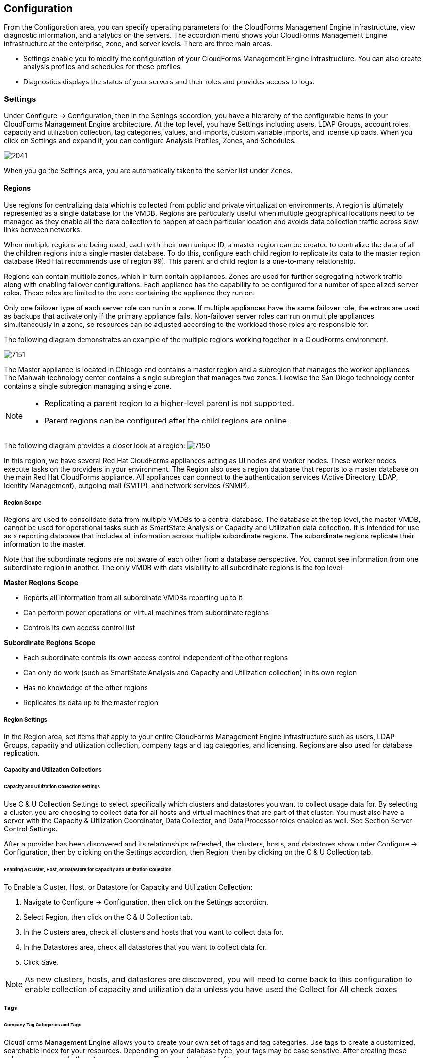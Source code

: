 [[configuration]]
== Configuration

From the +Configuration+ area, you can specify operating parameters for the CloudForms Management Engine infrastructure, view diagnostic information, and analytics on the servers. The accordion menu shows your CloudForms Management Engine infrastructure at the enterprise, zone, and server levels. There are three main areas.

* +Settings+ enable you to modify the configuration of your CloudForms Management Engine infrastructure. You can also create analysis profiles and schedules for these profiles.
* +Diagnostics+ displays the status of your servers and their roles and provides access to logs.

=== Settings 

Under +Configure → Configuration+, then in the +Settings+ accordion, you have a hierarchy of the configurable items in your CloudForms Management Engine architecture. At the top level, you have +Settings+ including users, LDAP Groups, account roles, capacity and utilization collection, tag categories, values, and imports, custom variable imports, and license uploads. When you click on +Settings+ and expand it, you can configure +Analysis Profiles+, +Zones+, and +Schedules+.

image:2041.png[]

When you go the +Settings+ area, you are automatically taken to the server list under +Zones+.

==== Regions 

Use +regions+ for centralizing data which is collected from public and private virtualization environments. A region is ultimately represented as a single database for the VMDB. Regions are particularly useful when multiple geographical locations need to be managed as they enable all the data collection to happen at each particular location and avoids data collection traffic across slow links between networks.

When multiple regions are being used, each with their own unique ID, a master region can be created to centralize the data of all the children regions into a single master database. To do this, configure each child region to replicate its data to the master region database (Red Hat recommends use of region 99). This parent and child region is a one-to-many relationship.

Regions can contain multiple zones, which in turn contain appliances. Zones are used for further segregating network traffic along with enabling failover configurations. Each appliance has the capability to be configured for a number of specialized server roles. These roles are limited to the zone containing the appliance they run on.

Only one failover type of each server role can run in a zone. If multiple appliances have the same failover role, the extras are used as backups that activate only if the primary appliance fails. Non-failover server roles can run on multiple appliances simultaneously in a zone, so resources can be adjusted according to the workload those roles are responsible for.

The following diagram demonstrates an example of the multiple regions working together in a CloudForms environment.

image:7151.png[]

The Master appliance is located in Chicago and contains a master region and a subregion that manages the worker appliances. The Mahwah technology center contains a single subregion that manages two zones. Likewise the San Diego technology center contains a single subregion managing a single zone.

[NOTE]
====================
* Replicating a parent region to a higher-level parent is not supported.
* Parent regions can be configured after the child regions are online.
====================

The following diagram provides a closer look at a region:
image:7150.png[]

In this region, we have several Red Hat CloudForms appliances acting as UI nodes and worker nodes. These worker nodes execute tasks on the providers in your environment. The Region also uses a region database that reports to a master database on the main Red Hat CloudForms appliance. All appliances can connect to the authentication services (Active Directory, LDAP, Identity Management), outgoing mail (SMTP), and network services (SNMP).

===== Region Scope

Regions are used to consolidate data from multiple VMDBs to a central
database. The database at the top level, the master VMDB, cannot be used
for operational tasks such as SmartState Analysis or Capacity and
Utilization data collection. It is intended for use as a reporting
database that includes all information across multiple subordinate
regions. The subordinate regions replicate their information to the
master.

Note that the subordinate regions are not aware of each other from a
database perspective. You cannot see information from one subordinate
region in another. The only VMDB with data visibility to all subordinate
regions is the top level.

*Master Regions Scope*

* Reports all information from all subordinate VMDBs reporting up to it
* Can perform power operations on virtual machines from subordinate regions
* Controls its own access control list

*Subordinate Regions Scope*

* Each subordinate controls its own access control independent of the other regions
* Can only do work (such as SmartState Analysis and Capacity and Utilization collection) in its own region
* Has no knowledge of the other regions
* Replicates its data up to the master region

===== Region Settings

In the Region area, set items that apply to your entire CloudForms Management Engine infrastructure such as users, LDAP Groups, capacity and utilization collection, company tags and tag categories, and licensing.
Regions are also used for database replication.

===== Capacity and Utilization Collections

====== Capacity and Utilization Collection Settings

Use C & U Collection Settings to select specifically which clusters and datastores you want to collect usage data for.
By selecting a cluster, you are choosing to collect data for all hosts and virtual machines that are part of that cluster.
You must also have a server with the Capacity & Utilization Coordinator, Data Collector, and Data Processor roles enabled as well.
See Section +Server Control Settings+.

After a provider has been discovered and its relationships refreshed, the clusters, hosts, and datastores show under Configure → Configuration, then by clicking on the Settings accordion, then Region, then by clicking
on the C & U Collection tab.

====== Enabling a Cluster, Host, or Datastore for Capacity and Utilization Collection

To Enable a Cluster, Host, or Datastore for Capacity and Utilization Collection:

. Navigate to +Configure → Configuration+, then click on the Settings accordion.
. Select +Region+, then click on the C & U Collection tab.
. In the Clusters area, check all clusters and hosts that you want to collect data for.
. In the Datastores area, check all datastores that you want to collect data for.
. Click Save.


[NOTE]
=========================
As new clusters, hosts, and datastores are discovered, you will need to
come back to this configuration to enable collection of capacity and
utilization data unless you have used the Collect for All check boxes
=========================

===== Tags

====== Company Tag Categories and Tags

CloudForms Management Engine allows you to create your own set of tags and tag categories. Use tags to create a customized, searchable index for your resources. Depending on your database type, your tags may be case
sensitive. After creating these values, you can apply them to your resources. There are two kinds of tags.

* Company tags which you will see under My Company Tags for a resource. Create company tags by navigating to Configure → Configuration, then clicking on the Settings, then selecting Region, then the My Company Tags tab.
A selection of company tags is provided to you by default as samples. These can be deleted if you do not need them, but are not recreated by CloudForms Management Engine.

* System tags are assigned automatically by CloudForms Management Engine.

[NOTE]
======
If you entered a Company Name under Configure → Configuration, then clicking on the Settings tab, then the Server your desired server, that name will appear on the tab instead of My Company.
======

====== Creating a Tag Category

To Create a Tag Category:

. Navigate to Configure → Configuration.
. Click on the Settings accordion, then Region, then click on the My Company Categories tab.
. Click image:1848.png[](Click to add a new category).
. In the Category Information area,
image:2042.png[]
* Use Name to create a short name that refers to category in the VMDB.
[NOTE]
======
The Name and Single Value fields cannot be changed after the category has been added.
======
* Use Display Name to specify how you want to see the name of the category in the Console.
* Use Description to type a brief explanation of how the category should be used. This shows when you try to add a value to the category.
* Check Show in Console when you feel that the category is ready for use in the console. For example, you want to populate values for the category before exposing it to users.
* Check Single Value for categories that can only have a single value assigned to a resource. For example, a virtual machine can only be assigned to one location, but could belong to more than one department.
* Check Capture C & U Data by tag to be able to group capacity and utilization data by this tag category. To use this, be sure to assign this tag to all the resources that you want to group by.
. Click Add.

Result:: Repeat these steps for each category you need. After you have created the category, you can add values to it.


[IMPORTANT]
==============
If no values are created for a category, you are unable to assign a value from that category nor be able to filter by that category.
==============

===== Deleting a Tag Category

To Delete a Tag Category:

. Navigate to Configure → Configuration.
. Click on the Settings accordion, then Region, then click on the My Company Categories tab.
. Click image:1861.png[] (Click to delete this category) next to the category to delete it.
[NOTE]
========
When you delete a tag category, the category values are removed, and any tags from the category are unassigned from all resources.
========

====== Creating a Company Tag

To Create a Company Tag:

. Navigate to Configure → Configuration.
. Click on the Settings accordion, then Region, then click on the My Company Tags tab.
. In the Choose a Category area, select a category from the Category list. Note that some categories only allow one value to be assigned to a resource.
[NOTE]
=======
For some databases such as PostgreSQL, tags are case sensitive. For example, filtering by Linux in title case give you different results from filtering by linux in lower case.
=======
. Click image:1848.png[](New Entry), and type a Name and Display Name for your new value.
. Click image:2043.png[](Click to add a new entry) to confirm the entry.
. Repeat these steps for each value you need.

===== Deleting a Company Tag

To Delete a Company Tag:

. Navigate to Configure → Configuration.
. Click on the Settings accordion, then Region, then click on the My Company Tags tab.
. Click image:1861.png[] (Click to delete this entry) next to the tag to delete it.
[NOTE]
========
When you delete a tag, the tag is also deleted from any resource to which it was assigned.
========

====== Importing Tags for Virtual Machines

You can import a CSV file with tag assignments into the VMDB. For the import to be successful, be aware of the following:

* The file must be in the following format, with one line for each virtual machine. One virtual machine per tag must be on a separate line even if you are assigning multiple tags of the same category.
* You must use the display names of the category and the display name for the tag for the import to work.
+
--------------------
name,category,entry
evm2,Provisioning Scope,All 
evm2,Exclusions,Do not Analyze
evm2,EVM Operations,Analysis Successful 
rhel6,Department,Presales 
rhel6,Department,Support
--------------------
+

 
====== Importing Tags for a Virtual Machine from a CSV File

To Import Tags for a Virtual Machine from a CSV File:

. Make sure the CSV file is in the required format.
. Navigate to Configure → Configuration.
. Click on the Settings accordion, then Region, then click on the Import Tags tab.
. Click Browse to go to the location where the file is located.
image:2044.png[]
. Click Upload.
+
[NOTE]
===========
If there are any problems with the file, such as an incorrect column name, unknown virtual machine, unknown tag, or multiple values for a tag that should have only one, an error message will appear in the console for those records.
===========
+
. Click Apply.

====== Importing Custom Values for Virtual Machines and Hosts

You can import a CSV file with asset tag information into the VMDB for a virtual machine or import custom values for hosts.
For the import to be successful, the file must be in the following format, with one line for each virtual machine or host.

* There are two columns
* The first line of the file must have the column names as shown below
* The column names are case sensitive
* Each value must be separated by a comma

*Virtual Machine Import Example*

---------------
name,custom_1
Ecommerce,665432
Customer,883452
SQLSrvr,1090430
Firewall,8230500
---------------

For virtual machines, the value for custom_1 will show in the VM Summary page as the Custom Identifier in the Properties area. All of the custom values will show in the Custom Fields area.

*Host Import Example*

----------------------
hostname,custom_1,custom_2
esx303.galaxy.local,15557814,19948399
esxd1.galaxy.local,10885574,16416993
esxd2.galaxy.local,16199125,16569419
----------------------

For hosts, the value for custom_1 will show in the Host Summary page as the Custom Identifier in the Properties area. All of the custom values will show in the Custom Fields area.

====== Importing Asset Tags for a Virtual Machine from a CSV File

To Import Asset Tags for a Virtual Machine from a CSV File

. Make sure the CSV file is in the required format.
. Navigate to Configure → Configuration.
. Click on the Settings accordion, then Region, then click on the Import tab.
. Select the type of custom variable you want to import, either Host or VM.
image:2045.png[]
. Click Browse to go to the location where the custom variable file is located.
. Click Upload.
+
[NOTE]
===========
If there are any problems with the file, such as an incorrect column name, unknown virtual machine or host, a message appears.
===========
+
. Click Apply.

===== Registering and Updating CloudForms Management Engine

The Red Hat Updates page enables you to edit customer information, register appliances, and update appliances. Editing customer information enables you to determine the registration point, User ID, and password.
Red Hat CloudForms prompts you to update the Server URL when updating the registration point to a local Red Hat Satellite. The Status of Available Servers area provides options to refresh, register, check for updates,
and to update. The Red Hat Updates page enables the Content Delivery Network (CDN) to assign the necessary update packages to the CloudForms Management Engine Server.

Using the Check For Updates task button, the CDN assigns any necessary update packages to your server and notifies you. Click Update and the CloudForms Management Engine packages install and update.

Three steps are required for updating the CloudForms Management Engine Appliance:

. Register the CloudForms Management Engine for updates if it is not already registered.
. Update the CloudForms Management Engine Appliance.
. Update other system packages.

The following tools are used during the update process:

* Yum provides package installation, updates, and dependency checking.
* Red Hat Subscription Manager manages subscriptions and entitlements.
* Red Hat Satellite Server runs at customer locations providing local system registration and updates from inside the customer's firewall.


[IMPORTANT]
==============
The update worker synchronizes the VMDB with the status of available CloudForms Management Engine content every 12 hours.
==============

[NOTE]
==============
Servers with the RHN Mirror role also act as a repository for other Appliances to pull CloudForms Management Engine packages updates.
==============

====== Editing Customer Information

The Red Hat Updates page enables you to edit customer information.

To Edit Customer Information

. Navigate to Configure → Configuration. Select Settings → Region in the accordion menu and click the Red Hat Updates tab.
. Click Edit Registration.
. The Customer Information area displays options to edit registration, User ID, and Password.
* Register to field provides options for the Customer Portal, RHN Satellite v5 for Red Hat Satellite 5.x servers, and RHN Satellite v6 for Red Hat Satellite 6.x servers. If switching to RHN Satellite v5 or v6, the page will refresh and a prompt for a Server URL will be included in the Customer Information area.
* When the HTTP Proxy is selected, options to enable usage of the HTTP Proxy are displayed. Provide information of your HTTP Proxy in the HTTP Proxy Address, Login, and Change Password / Confirm Password boxes. For more information on how to use HTTP Proxy, Using HTTP Proxy in the Red Hat Subscription Management Guide.
image:6322.png[]
* In the Enter your Red Hat account information area, fill out the Login and Password of your customer account details for the Customer Portal or Satellite. Click Validate.
* Click Save.

====== Registering Appliances

The +Red Hat Updates+ page enables you to register appliances. You will need the following to register:

* Your Red Hat Account login or Red Hat Network Satellite login
* A Red Hat subscription that covers your product

image:6637.png[]

. Navigate to +Configure → Configuration+. Select +Region+ in the accordion menu, and click the +Red Hat Updates+ tab.
. In +Red Hat Software Updates+, click +Edit Registration+.
. You can register the CloudForms Management Engine Appliance using one of three available options:
* Red Hat Subscription Management
* Red Hat Satellite 5
* Red Hat Satellite 6
The Subscription Management Service you register with will provide your systems with updates and allow additional management.
** To register with Red Hat Subscription Management:
.. In Register to, select +Red Hat Subscription Management+.
.. Enter +Red Hat Subscription Management Address+. The default is +subscription.rhn.redhat.com+.
.. Enter +Repository Name+. The default is +cf-me-5.5-for-rhel-7-rpms rhel-server-rhscl-7-rpms+.
.. To use an HTTP proxy, select +Use HTTP Proxy+.
.. Enter your Red Hat account information, and click +Validate+.
.. Click +Save+.
** To register with Red Hat Satellite 5:
.. In Register to, select +Red Hat Satellite 5+.
.. Enter +Red Hat Satellite 5 Address+. The default is +subscription.rhn.redhat.com+.
.. Enter +Repository Name+. The default is +cf-me-5.5-for-rhel-7-rpms rhel-server-rhscl-7-rpms+.
.. To use an HTTP proxy, select +Use HTTP Proxy+.
.. Enter your Red Hat account information, and click +Validate+.
.. Click +Save+.
** To register with Red Hat Satellite 6:
.. In +Register to+, select +Red Hat Satellite 6+.
.. Enter Red Hat Satellite 6 Address. The default is +subscription.rhn.redhat.com+.
.. Enter +Repository Name+. The default is +cf-me-5.5-for-rhel-7-rpms rhel-server-rhscl-7-rpms+.
.. To use an HTTP proxy, select +Use HTTP Proxy+.
.. Enter your Red Hat account information, and click +Validate+.
.. Click +Save+.

====== Updating Appliances

The +Red Hat Updates+ page enables you to check for updates and update rgistered appliances.

. Navigate to +Configure → Configuration+. Select +Region+ in the accordion menu and click the +Red Hat Updates+ tab.
. After registering, the following options are available in the +Appliance Updates+ section of the +Red Hat Updates+ tab:

[width="100%",cols="30%,70%",options="header",]
|=======================================================================
|Option|Use
|Check for Updates| Checks for available updates using yum.
|Register|Attempts to register the appliance if it is not already registered. CloudForms Management Engine subscribes to the rhel-x86_64-server-6-cf-me-3 RHN channel for RHN registered appliances, and to the products designated by Red Hat product certification for subscription-manager registered appliances. The Red Hat Enterprise Linux channels are enabled by default on registration. In addition, CloudForms Management Engine checks for updates after registering.
|Apply CFME Update|Applies updates to CloudForms Management Engine packages only. Specifically, this option runs the yum -y update cfme-appliance command. This command installs every package listed in the dependency tree if it is not already installed. If a specific version of a package is required, that version of the package is installed or upgraded. No other packages, such as PostgreSQL or Red Hat Enterprise Linux, are updated.
|=======================================================================

==== Profiles

===== Creating an Analysis Profile

You can create an analysis profile by referring to the sample profiles provided in the console. You can copy the sample profile or create a new one.

===== Creating a Host Analysis Profile

To Create a Host Analysis Profile:

. Navigate to Configure → Configuration.
. Click on the Settings accordion, then click Analysis Profiles.
. Click image:1847.png[] (Configuration), and image:plus_green.png[] (Add Host Analysis Profile).
. In the Basic Information area, type in a Name and Description for the analysis profile.
image:2048.png[]
. Click File to collect information about a file or group of files.
. From the File Entry area, click image:plus_green.png[] (Click to add a new entry) to add a file or group of files.
image:2047.png[]
* Check Collect Contents to not only check for existence, but also gather the contents of the file. If you do this, then you can use the contents to create policies in CloudForms Management Engine Control. See CloudForms Management Engine Control Guide.
. Click Event Log to specify event log entries to collect.
. From the Event Log Entry area, click image:plus_green.png[] (Click to add a new entry) to add a type of event log entry. Type in a Name. You can type in a specific message to find in Filter Message. In Level, set the value for the level of the entry and above. Specify the Source for the entry.
Finally, set the # number of days that you want to collect event log entries for. If you set this to 0, it will go as far back as there is data available.
image:2046.png[]
. Click Add.

===== Creating a Virtual Machine Analysis Profile

To Create a Virtual Machine Analysis Profile:

. Navigate to Configure → Configuration.
. Click on the Settings accordion, then click Analysis Profiles.
. Click image:1847.png[] (Configuration), and image:plus_green.png[] (Add VM Analysis Profile).
. In the Basic Information area, type in a Name and Description for the analysis profile.
image:2050.png[]
. You begin in the Category area. From the Category Selection area, check the categories you want to collect information for. This is available for virtual machine profiles only.
image:2051.png[]
. Click File to collect information about a file or group of files.
. From the File Entry area, type a name, then click image:plus_green.png[] (Click to add a new entry) to add a file or group of files. For virtual machines, specify the file to check for. Check the box under Collect Contents if you want to collect the file contents as well.
The files can be no larger than 1 MB.
image:2052.png[]
. Click Registry to collect information on a registry key.
. From the Registry Entry area, click image:plus_green.png[] (Click to add a new entry) to add a file or group of files. To evaluate whether a registry key exists or does not exist on a virtual machine, without providing a value, type * in the Registry Value field.
Then, you do not need to know the registry value to collect the keys. This is available for virtual machine profiles only.
. Click Event Log to specify event log entries to collect.
. From the Event Log Entry area, click image:plus_green.png[] (Click to add a new entry) to add a type of event log entry. You can type in a specific message to find in Filter Message.
In Level, set the value for the level of the entry and above. Specify the Source for the entry. Finally, set the # (number) of days that you want to collect event log entries for.
If you set this to 0, it will go as far back as there is data available.
image:2054.png[]
. Click Add.

===== Editing an Analysis Profile

To Edit an Analysis Profile:

. Navigate to Configure → Configuration.
. Click on the Settings accordion, then click Analysis Profiles.
. Check the analysis profile you want to edit.
. Click image:1851.png[] (Edit this Analysis Profile).
. Make any changes.
. Click Save.

Result:: The changes are added to the analysis profile. The virtual machines or hosts must be re-analyzed to collect the new or modified information.

===== Copying an Analysis Profile

To Copy an Analysis Profile:

. Navigate to Configure → Configuration.
. Click on the Settings accordion, then click Analysis Profiles.
. Check the analysis profile you want to copy.
. Click image:1859.png[] (Copy this Analysis Profile).
. Type a new Name and Description.
. Make required changes.
. Click Add.

===== Setting a Default Analysis Profile

If you want to set an analysis profile to be used for all virtual machines, you can create a default profile.

To Create a Default Analysis Profile:

. Navigate to Configure → Configuration.
. Click on the Settings accordion, then click Analysis Profiles.
. Click on the analysis profile you want to set as the default.
. Click image:1851.png[] (Edit this Analysis Profile).
. For a virtual machine profile, enter default in lower case in Name. For a host profile, enter host default.
image:2056.png[]
. Click Save.


==== Zones

You can organize your CloudForms Management Engine Infrastructure into zones to configure failover and isolate traffic. A provider that is discovered by a server in a specific zone gets monitored and managed in that zone.
All jobs, such as a SmartState Analysis or VM power operation, dispatched by a server in a specific zone can get processed by any CloudForms Management Engine Appliance assigned to that same zone.

Zones can be created based on your own environment. You can make zones based on geographic location, network location, or function. When first started, a new server is put into the default zone.

Suppose you have four CloudForms Management Engine Appliances with two in the East zone, Appliances A and B, and two in the West zone, Appliances C and D. VC East is discovered by one of the CloudForms Management Engine Appliances in the CloudForms Management Engine Eastern zone.
If Appliance A dispatches a job of analyzing twenty virtual machines, this job can be processed by either Appliance A or B, but not C or D.

[NOTE]
==========
Only users assigned the super administrator role can create zones. There must always be at least one zone. Default zone is provided. This can be removed only after you have created your own zones.
==========

===== Creating a Zone

To Create a Zone:

. Navigate to Configure → Configuration.
. Click on the Settings accordion, then click Zones.
. Click image:1847.png[] (Configuration), and image:plus_green.png[] (Add a new zone) to create a zone.
. In the Zone Information area, type in a Name and Description for the new zone.
image:2057.png[]
. Use SmartProxy Server IP to specify the IP address of the server that you want SmartProxies installed in this zone to report to. If this is not set, then the IP address of the server that deployed the SmartProxy is used. This does not apply to embedded SmartProxies.
. In the Credentials - Windows Domain area, type in Windows domain credentials to be able to collect running processes from Windows virtual machines that are on a domain.
image:2058.png[]
. Optionally, you can configure NTP servers for the entire zone in the NTP Servers area. These settings will be used if the NTP servers have not been set for the appliance in the Operations-Server page.
. In the Settings area, set the number for Max Active VM Scans. The default is Unlimited.
. Click Save.

===== Deleting a Zone

To Delete a Zone:

. Navigate to Configure → Configuration.
. Click on the Settings accordion, then click Zones.
. Click the zone you want to remove.
[NOTE]
=========
You cannot delete a zone if there are servers assigned to it.
=========
. Click image:1847.png[] (Configuration), then click image:gui_delete.png[] (Delete this Zone).
. Click OK to confirm.

===== Editing a Zone

To Edit a Zone:

. Navigate to Configure → Configuration.
. Click on the Settings accordion, then click Zones.
. Click the zone you want to edit.
. Click image:1847.png[] (Configuration), then click image:1851.png[] (Edit this Zone).
. Make the required changes.
. Click Save.

==== Servers

Server settings enables you to control how each CloudForms Management Engine server operates including authentication, logging, and email.
If you have multiple servers in your environment that are reporting to one central VMDB, then you can edit some of these settings from the console by specifying which server you want to change.

[NOTE]
==========
The server selection options are only available if you have multiple servers sharing one VMDB.
==========

===== Changing Server Settings

To Change Server Settings:

. Navigate to Configure → Configuration.
. Click on the Settings accordion, then click Zones.
. Click the zone where the CloudForms Management Engine server is located.
. In the Servers area, click on the CloudForms Management Engine server.
. Click Server.
. Make any required changes.
. Click Save.

====== Basic Information Settings
image:2059.png[]

* Use Company Name (maximum 20 characters) to customize the interface with your company's name. You will see the company name when you are viewing or modifying the tags of an infrastructure object or virtual machine.
* Specify the Appliance Name (maximum 20 characters) you want displayed as the appliance that you are logged into. You will see this in the upper right corner of the interface with the name of the consoles logged on user.
* Use Zone to isolate traffic and provide load balancing capabilities. Specify the zone that you want this CloudForms Management Engine Appliance to be a member of. At startup, the zone is set to default.
* Use Appliance Time Zone to set the time zone for this server.
[NOTE]
==============
This is the time zone used when created scheduled analyses. This is not the same as the Time Zone parameter, which is found by navigating to Configure → My Settings, then exploring the Display Settings area, and is the time zone displayed in the console.
==============
* Use Default Locale to specify the default language for this server.

====== Server Control Settings

Server role defines what a server can do. Red Hat recommends that Database Operations, Event Monitor, Reporting, Scheduler, SmartState Analysis, User Interface, Provider Inventory, Provider Operations, and Web Services be enabled on at least one server in each zone.
These roles are enabled by default on all servers.

* Use Default Repository SmartProxy to set the SmartProxy from which you refresh your virtual machine repositories. This host must have access to your repositories to analyze its virtual machines.

[NOTE]
==================
* Only super administrators can change server roles.
* If you are using more than one CloudForms Management Engine appliance, be sure to set this on all of the appliances.
==================

====== Server Roles

[width="100%",cols="30%,70%",options="header",]
|=======================================================================
|Server Role|Description
|Automation Engine|Use this role if you want to use this CloudForms Management Engine server to process automation tasks.
|Capacity and Utilization(3 Server Roles)|* The Capacity & Utilization Coordinator role checks to see if it is time to collect data, somewhat like a scheduler. If it is time, a job is queued for the Capacity and Utilization Data Collector. The coordinator role is required to complete Capacity and Utilization data collection. If more than one CloudForms Management Engine server in a specific zone has this role, only one will be active at a time. * The Capacity & Utilization Data Collector performs the actual collection of capacity and utilization data. This role has a dedicated worker, and there can be more than one CloudForms Management Engine server with this role in a zone. * The Capacity & Utilization Data Processor processes all of the data collected, allowing CloudForms Management Engine to create charts. This role has a dedicated worker, and there can be more than one CloudForms Management Engine server with this role in a zone.
|Database Operations|Use Database Operations to enable this CloudForms Management Engine server to run database backups or garbage collection.
|Database Synchronization|Use Database Synchronization to enable this CloudForms Management Engine server's VMDB to replicate to a higher-level VMDB. This should only be enabled after creating settings for the Replication Worker.
|Event Monitor|This role is enabled by default and provides the information shown in timelines. Event Monitor is responsible for the work between the CloudForms Management Engine server and your providers. It starts 2 workers for each provider. One worker, the monitor, is responsible for maintaining a connection to a provider, catching events, and putting them on the CloudForms Management Engine message queue for processing. The second worker, the handler, is a message queue worker responsible for delivering only those messages for a provider. You should have at least one of these in each zone.
|Notifier|Use this role if you will be using CloudForms Management Engine Control or Automate to forward SNMP traps to a monitoring system or send e-mails. See CloudForms Management Engine Control Guide for details on creating SNMP alerts. If more than one CloudForms Management Engine server in a specific zone has this role, only one will be active at a time.
|Provider Inventory|This role is enabled by default. This role is responsible for refreshing provider information including EMS, hosts, virtual machines, and clusters, and is also responsible for capturing datastore file lists. If more than one CloudForms Management Engine server in a specific zone has this role, only one will be active at a time.
|Provider Operations|This role is enabled by default. This role sends stop, start, suspend, shutdown guest, clone, reconfigure, and unregister to the provider, directly from the console or through a policy action if you have CloudForms Management Engine Control. More than one CloudForms Management Engine server can have this role in a zone.
|RHN Mirror|An appliance with RHN Mirror enabled acts as a server containing a repository with the latest CloudForms Management Engine packages. This also configures other Appliances within the same region to point to the chosen RHN Mirror server for updates. This provides a low bandwidth method to update environments with multiple Appliances.
|Reporting|This role is enabled by default. The Reporting role specifies which CloudForms Management Engine servers can generate reports. If you do not have a CloudForms Management Engine server set to this role in a zone, then no reports can be generated in that zone. You should have at least one of these in each zone.
|Scheduler|This role is enabled by default. The Scheduler sends messages to start all scheduled activities such as report generation and SmartState Analysis. This role also controls all system schedules such as capacity and utilization data gathering. One server in each zone must be assigned this role or scheduled CloudForms Management Engine events will not occur. If more than one CloudForms Management Engine server in a specific zone has this role, only one will be active at a time.
|SmartProxy|Enabling the SmartProxy role turns on the embedded SmartProxy on the CloudForms Management Engine server. The embedded SmartProxy can analyze virtual machines that are registered to a Host and templates that are associated with a provider. To provide visibility to repositories, install the SmartProxy on a host from the CloudForms Management Engine console. This SmartProxy can also analyze virtual machines on the host on which it is installed.
|SmartState Analysis|This role is enabled by default. The SmartState Analysis role controls which CloudForms Management Engine servers can control SmartState Analyses and process the data from the analysis. You should have at least one of these in each zone.
|User Interface|This role is enabled by default. Uncheck User Interface if you do not want users to be able to access this CloudForms Management Engine server using the CloudForms Management Engine console. For example, you may want to turn this off if the CloudForms Management Engine server is strictly being used for capacity and utilization or reporting generation. More than one CloudForms Management Engine server can have this role in a zone.
|Web Services|This role is enabled by default. Uncheck Web Services to stop this CloudForms Management Engine server from acting as a Web service provider. More than one CloudForms Management Engine server can have this role in a zone.
|=======================================================================


====== VMware Console Settings

If you are using the CloudForms Management Engine Control feature set, then you have the ability to connect to a Web console for virtual machines that are registered to a host. To use this feature, you must have VNC installed, the appropriate version of the VMware MKS plug-in or the appropriate VMRC viewer installed in your Web browser.
Note that you are responsible for installing the correct version for your virtual infrastructure. See vendors documentation for information. After installing the appropriate software or version, you must specify which version you are using in the CloudForms Management Engine configuration settings.

[NOTE]
=================
To edit the VMware MKS plug-in settings, you must have the super administrator role.
=================

image:2061.png[]

* If you select VNC, type in the port number used. This port must be open on the target virtual machine and the VNC software must be installed there. On the computer that you are running the console from, you must install the appropriate version of Java Runtime if it is not already installed.
* If you select VMware MKS plug-in, select the appropriate version.
* If using VMware VMRC plug-in, be sure that you have fulfilled the requirements. The correct version of the VMRC plug-in from VMware must be installed on the client computer.
To do this, log into the Virtual Center Web Service and attempt to open a virtual machine console. This should prompt you to install the required plug-in.
The VSphere Web Client must be installed on VC version 5, and the provider must be registered to it. For Virtual Center version 4, the VMware VirtualCenter Management Webservice must be running.

====== Configuring SNMP

You can use Simple Network Management Protocol (SNMP) traps to send alerts for various aspects of a Red Hat CloudForms environment.

*Requirements*

* Configure your SNMP management station to accept traps from CFME appliances. Consult your management station's documentation.
* Each appliance that could process SNMP traps must have the snmpd and snmptrapd daemons running.
* The region where the appliances are located must have the Notifier role enabled and the failover role priority set.

To Enable the snmpd and snmptrapd Daemons"

. Access each SNMP processing appliance using SSH.
. Set the SNMP daemons to run on start up:
+
------------
# chkconfig --level 2345 snmpd on
# chkconfig --level 2345 snmptrapd on  
------------
+
. The daemons run automatically when the appliance is restarted, but must be started manually now.
+
------------
# service snmpd start
# service snmptrapd start  
------------
+


To Enable the Notifier Role:

. Access each SNMP processing appliance using their web interaces.
. Navigate to Configure → Configuration → Settings.
. Select the zone where the EVM server is located, and select the EVM server.
. In the Server Control area, select the Notifier server role.
. Click Save

To Set the Failover Priority Role:

. Navigate to Configure → Configuration → Diagnostics.
. Select the zone where the EVM server is located.
. Click Roles by Servers or Servers by Roles to view your servers.
. In the Status of Roles for Servers in Zone Default Zone area, click the role that you want to set the priority for.
. Click image:1847.png[](Configuration), and image:2097.png[](Promote Server) to make this the primary server for this role.

====== Outgoing SMTP Email Settings

To use the email action in CloudForms Management Engine, set an email address to send emails from.

[NOTE]
===========
To be able to send any emails from the server, you must have the Notifier server role enabled. You can test the settings without the role enabled.
===========

[IMAGE]

* Use Host to specify the host name of the mail server.
* Use Port to specify the port for the mail server.
* Use Domain to specify domain name for the mail server.
* Check Start TLS Automatically if the mail server requires TLS.
* Select the appropriate verify mode.
* Use the Authentication drop down to specify if you want to use login or plain authentication.
* Use User Name to specify the user name required for login authentication.
* Use Password to specify the password for login authentication.
* Use From Email Address to set the address you want to send the email from.
* Use To Email Address if you want to test your email settings.

To Test Outgoing SMTP Email Server Settings:

. Type in all settings in the Outgoing SMTP Email Server settings, including Test Email Address.
. Click image:1863.png[](Send test email).

====== Web Services Settings

Web services are used by the server to communicate with the SmartProxy.

image:2064.png[]

* Set Mode to invoke to enable 2-way Web services communication between the CloudForms Management Engine Appliance and the SmartProxy. Set Mode to disabled to use Web services from the SmartProxy to the CloudForms Management Engine Appliance only.
When the CloudForms Management Engine Appliance has work for the SmartProxy, the work will be placed in a queue in the VMDB. The work will be completed either when the CloudForms Management Engine Appliance is able to contact the SmartProxy or when the next SmartProxy heartbeat occurs, whichever comes first.
* If Web services are enabled, you have the option to use ws-security.

====== Logging Settings

image:2065.png[]

* Use Log Level to set the level of detail you want in the log. You can select from fatal, error, warn, info, and debug. The default setting is 'info'.

====== Custom Support URL Settings

image:2066.png[]

* Use URL to specify a specific URL that you want to be accessible from the About Product Assistance area.
* Use Description to set a label for the URL.

===== Authentication

Use the Authentication tab to specify how you want users authenticated on the console. You can use the VMDB or integrate with LDAP, LDAPS, Amazon, or an external IPA server.

====== Changing an Authentication Setting

To Change an Authentication Setting:

. Navigate to Configure → Configuration.
. Click on the Settings accordion, then click Zones.
. Click the zone where the server is located.
. Click on the server.
. Click on the Authentication tab.
. Make any required changes. If you select LDAP, LDAPS, or Amazon as the authentication mode, click Validate to confirm your settings in the Role Settings area.
. Click Save.

====== Authentication Settings

image:2067.png[]

* Use Session Timeout to set the period of inactivity before a user is logged out of the console.
* Use Mode to set the type of authentication. Choose from Database (using the VMDB), LDAP (Lightweight Directory Authentication Protocol), LDAPS (Secure Lightweight Directory Authentication Protocol), or Amazon. The default is Database.
If you choose Database, see Section “Creating a User” to create users. See section “LDAP Settings” for more information on configuration for LDAP and LDAPS. If you choose Amazon, see Section “Amazon Settings”.

====== LDAP Settings

If you choose LDAP or LDAPS as your authentication mode, required parameters are exposed under LDAP Settings. Be sure to validate your setting before saving them.

image:2068.png[]

* Use LDAP Host Name to specify the fully qualified domain names of your LDAP servers. CloudForms Management Engine will search each host name in order until it finds one that authenticates the user.
* Use LDAP Port to specify the port for your LDAP server. The default is 389 for LDAP and 636 for LDAPS.
* From the User Type list, select User Principal Name to type the user name in the format of user@domainname. Select Email Address to login with the users email address.
Select Distinguished Name (CN=<user>) or Distinguished Name (UID=<user>) to use just the user name, but be sure to enter the proper User Suffix for either one. Choose the correct Distinguished Name option for your directory service implementation.
* Specify the User Suffix, such as acme.com for User Principal Name or cn=users,dc=acme,dc=comfor Distinguished Name, in Base DN.

====== Amazon Settings

If you choose Amazon as your authentication mode, required parameters are exposed under Amazon Primary AWS Account Settings for IAM. Be sure to validate your setting before saving them.

* Type in an Access Key provided by your Amazon account.
* Type in a Secret Key provided by your Amazon account.

Users logging into CloudForms Management Engine with Amazon authentication enter their own IAM Access Key as the username and IAM Secret Key as the password.
Amazon users must be added as a CloudForms Management Engine user or belong to an IAM user group added to the list of CloudForms Management Engine groups.

====== Role Settings

If you choose LDAP, you can use groups from your directory service to set the role for the authenticated LDAP User. The LDAP user must be in one of the Account Role Groups. See Section “LDAP Groups”.

If you do not check Get User Groups from LDAP, the user must be defined in the VMDB using the console where the User ID is the same as the user's name in your directory service typed in lowercase.
For example, dbright@acme.com when using User Principal Name, cn=dan bright,ou=users,dc=acme,dc=com when using Distinguished Name (CN=<user>), or uid=dan bright,ou=users,dc=acme,dc=com when using Distinguished Name (UID=<user>).
Then, when logging in, the user would type either dbright (User Principal Name) or dan bright (Distinguished Name). If the user is not defined in the VMDB, they will be denied access to CloudForms Management Engine.

image:2069.png[]

* Check Get Roles from Home Forest to use the LDAP roles from the LDAP users home forest.
* Check Follow Referrals to lookup and bind a user that exists in a domain other than the one configured in the LDAP authentication settings.
* Use Base DN to set the place in the directory tree from which you want to start searching for users.
* Specify the user name to bind to the LDAP server in Bind DN. This user must have read access to all users and groups that will be used for CloudForms Management Engine authentication and role assignment.
* Specify the password for the Bind DN user in Bind Password.

Click Validate to verify your settings.

====== Trusted Forests

If a user has group memberships in another LDAP Forest, then specify the settings to access the memberships in the trusted forest.

====== Adding Settings for a Trusted Forest

To Add Settings for a Trusted Forest:

. Navigate to Configure → Configuration.
. Click on the Settings accordion, then click Zones.
. Click the Zone where the Server is located.
. Click on the Server.
. Click Authentication.
. Check Get Role from LDAP, and enter all items in the Role Settings Area.
. In the Trusted Forest Settings area, click image:1848.png[](Click to add a new forest).
. Enter the LDAP Host Name, select a Mode, and enter an LDAP Port, Base DN, Bind DN, and Bind Password.
. Click Save.

====== External Authentication (httpd)

When external authentication is enabled, users can log in to the CloudForms Management Engine appliance using their IPA server credentials. The appliance creates user accounts automatically and imports relevant information from the IPA Server.

The appliance contains IPA client software for connecting to IPA servers, but it is not configured by default. External authentication is enabled by first configuring it in the web interface, then in the console.
Disabling external authentication and returning to internal database authentication also requires steps in both the web interface and the console.

*Requirements*

* For an appliance to leverage an IPA Server on the network, both the appliance and the IPA server must have their clocks synchronized or Kerberos and LDAP authentication fail.
* The IPA Server must be known by DNS and accessible by name. If DNS is not configured accordingly, the hosts files need to be updated to reflect both IPA server and the appliance on both virtual machines.
* For users to log in to the appliance using IPA server credentials, they must be members of at least one group on the IPA server which is also defined in the appliance. Navigate to Configure → Configuration → Access Control → Groups to administer groups.

*Configuring Appliance for External Authentication*

To configure the appliance for external authentication, first set up authentication using the web interface, then using the console.

Using the Web Interface:

. Log in to the web interface as an administrative user.
. Navigate to Configure → Configuration → Zone → Server → NTP Servers or use the hosting provider of the virtual machine to synchronize the appliance's time with an NTP server.
. Navigate to Configure → Configuration → Authentication.
. Select a Session Timeout if required.
. Select External (httpd) in the Mode list.
. Select Enable Single Sign-On to allow single sign-on using Kerberos tickets from client machines that authenticate to the same IPA server as the appliance.
. In the Role Settings area, select Get User Groups from External Authentication (https).
. Click Save.

Using the Console:

. Log in to the appliance console using the user name admin.
. The summary screen displays:
+
---------
External Auth:  not configured
---------
+
. Press Enter.
. Enter 10 to select Configure External Authentication (httpd).
. Enter the fully qualified hostname of the IPA Server, for example ipaserver.test.company.com.
. Enter the IPA server domain, for example test.company.com.
. Enter the IPA server realm, for example TEST.COMPANY.COM.
. Enter the IPA server principal, for example admin.
. Enter the password of the IPA server principal.
. Enter y to proceed.

[NOTE]
============
If any of the following conditions are true, configuration fails:

* The IPA server is not reachable by its FQDN
* The IPA server cannot reach the appliance by its FQDN
* The time is not synchronized between the appliance and the IPA server
* The IPA server admin password is entered incorrectly
============
*Reverting to Internal Database Authentication*

To revert to internal database authentication, first configure authentication using the web interface, then using the console.

Using the Web Interface:

. Log in to the web interface as an administrative user.
. Navigate to Configure → Configuration → Authentication.
. Select Database in the Mode list.
. Click Save.

Using the Console:

. Log in to the appliance console using the user name admin.
. The summary screen displays:
+
---------
External Auth:  IPA.server.FQDN
---------
+
Press Enter.
. Enter 10 to select Configure External Authentication (httpd). The currently configured IPA server hostname and domain are displayed.
. Enter y to un-configure the IPA client.

*Optional Configuration Using the Appliance Console CLI*

In addition to using the appliance console, external authentication can optionally be configured and un-configured using the appliance console command line interface.

Appliance console CLI command and relevant options include:

--------------------
/bin/appliance_console_cli --host <appliance_fqdn>
                           --ipaserver <ipa_server_fqdn>
                           --iparealm <realm_of_ipa_server>
                           --ipaprincipal <ipa_server_principal>
                           --ipapassword <ipa_server_password>
                           --uninstall-ipa
--------------------

 --host:

updates the hostname of the appliance. If you performed this step using the console and made the necessary updates made to /etc/hosts if DNS is not properly configured, you can omit the --host option.

 --iparealm:

if omitted, the iparealm is based on the domain name of the ipaserver.

 --ipaprincipal:

if omitted, defaults to admin.

.Configuring External Authentication
====
----
$ ssh root@appliance.test.company.com
[appliance]# /bin/appliance_console_cli --host appliance.test.company.com \
                                      --ipaserver ipaserver.test.company.com \
                                      --iparealm TEST.COMPANY.COM \
                                      --ipaprincipal admin \
                                      --ipapassword smartvm1
----
====

.Reverting to Internal Database Authentication
====
----
$ ssh root@appliance.test.company.com
[appliance]# /bin/appliance_console_cli --uninstall-ipa
----
====

===== Workers

Use the Workers page to specify the number of workers and amount of memory allowed to be used for each type.

[NOTE]
======
Only make these changes when directed to by Red Hat Support.
======

====== Changing Settings for a Worker

To Change the Settings for a Worker (except replication worker)

. Navigate to Configure → Configuration.
. Click on the Settings accordion, then click Zones.
. Click the zone where the server is located.
. Click on the server.
. Click Workers.
. Go to the type of worker you have been directed to change.
. If applicable, change Count or Memory Threshold using the dropdown boxes.
. Click Save.

====== Changing Settings for the Replication Worker

[IMPORTANT]
==============
This should only be entered on subordinate servers that will have the Database Synchronization role enabled. These settings must be completed before enabling that role.
==============

To Change Settings for the Replication Worker:

. Navigate to Configure → Configuration.
. Click on the Settings accordion, then click Zones.
. Click the zone where the server is located.
. Click on the server.
. Click Workers.
. Go to the Replication Worker area.
image:2070.png[]
* Use Database to specify the name of your VMDB.
* Specify the User Name to connect to the VMDB.
* Use Password and Verify Password to specify the password for the user name.
* Use Host to specify the IP address or hostname of the top level VMDB.
. Click Validate to confirm that the VMDB is accessible.
. Click Save.

Result:: The new settings take one to two minutes to take effect. Next,
you need to enable the replication worker on the subordinate regions VMDB
server.

===== Database

Use the Database page to specify the location of your Virtual Machine Database (VMDB) and its login credentials. By default, the type is PostgreSQL on the Server.

[NOTE]
==========
The server may not start if the database settings are changed. Be sure to validate your new settings before restarting the server.
==========

====== Changing a Database Setting

To Change a Database Setting:

. Navigate to Configure → Configuration.
. Click on the Settings accordion, then click Zones.
. Click the zone where the server is located.
. Click on the server.
. Click the Database tab.
. In the Database area, select the Type of database. You can select from External Database on another Server, External PostgreSQL Database, and Internal Database on this Appliance (default). The rest of the possible settings will vary depending on which type of database you chose.
* Use Hostname to specify the IP address or hostname of the external database server.
* Use Database Name to specify the name of your VMDB.
* Specify the User Name to connect to the VMDB.
* Use Password and Verify Password to specify the password for the user name.
. Click Validate to check the settings.
. Click Save.
. Click OK to the warning that the server will restart immediately after you save the changes.

Result:: During the restart, you are unable to access the server. When the restart is complete, the new database settings are in effect.

===== Customization and Logos

====== Custom Logos

Use Custom Logos to display your own logo in the corner of the console or on the CloudForms Management Engine login panel.

====== Uploading a Custom Logo to the Console

To Upload a Custom Logo to the Console:

. Make sure the desired logo is accessible from the computer where you are running the console. The file must be in portable network graphics (png) format with dimensions of 350 x 70.
. Navigate to Configure → Configuration.
. Click on the Settings accordion, then click Zones.
. Click the zone where the CloudForms Management Engine server is located.
. Click on the server.
. Click the Custom Logos tab.
image:2071.png[]
. Click Browse in the Custom Logo Image (Shown on top right of all screens) area to go to the location where the logo file is located.
. Click Upload. The icon is displayed above the file name box, and an option is shown to use the logo.
. Check Use Custom Logo Image to add the logo to your console.
. Click Save.

====== Customizing the Login Background

To Customize the Login Background:

. Make sure the logo that you want to use is accessible from the computer where you are running the console. The file must be in PNG format with dimensions of 1280 x 1000.
. Navigate to Configure → Configuration.
. Click on the Settings accordion, then click Zones.
. Click the zone where the server is located.
. Click on the server.
. Click the Custom Logos tab.
. Click Browse in the Custom Login Background Image area to go to the location where the logo file is located.
image:2073.png[]
. Click Upload. The icon is displayed above the file name box, and an option is shown to use the logo.
. Check Use Custom Login Image to add the logo to your console.
. Click Save.

====== Customizing the Login Panel Text

To Customize the Login Panel Text:

. Navigate to Configure → Configuration.
. Click on the Settings accordion, then click Zones.
. Click the zone where the server is located.
. Click on the server.
. Click the Custom Logos tab.
. In Custom Login Panel Text, type in text that you want to show on the consoles login screen.
image:2075.png[]
. Check Use Custom Login Text box to add the text to the screen.
. Click Save.

===== Advanced Settings

You may be instructed by Red Hat to edit some configuration settings manually. This feature is available for a limited number of options and can only be used by users assigned the super administrator role. Changing
settings using this procedure may disable your CloudForms Management Engine server.

[NOTE]
=========
Only make manual changes to your configuration files if directed to do so by Red Hat.
=========

====== Editing Configuration Files Manually

To Edit Configuration Files Manually:

. Navigate to Configure → Configuration.
. Click on the Settings accordion, then click Zones.
. Click the zone where the server is located.
. Click on the server.
. Click the Advanced tab.
. Select the configuration file to edit from the Configuration File to Edit area.
. Make the required changes.
. Click Save.


====== Configuration Parameters

Table: authentication

[width="100%",cols="30%,70%",options="header",]
|=======================================================================
|Parameters|Description
|amazon_key|If using Amazon for the authentication mode, specify your Amazon Key. This is the same as Amazon Access Key in Configuration-Operations-Server-Amazon Settings in the CFME Console. Default: blank
|amazon_secret|If using Amazon for the authentication mode, specify your Amazon Secret. This is the same as Amazon Secret Key in Configuration-Operations-Server-Amazon Settings in the CFME Console. Default: blank
|basedn|If using ldap for the authentication mode, specify your Base DN. This is the same as Base DN in Configuration-Operations- Server-LDAP Settings in the CFME Console. Default: blank
|bind_dn|The user name to bind to the LDAP server. This user must have read access to all users and groups that will be used for CFME authentication and role assignment. This is the same as Bind DN in Configuration-Operations-Server-LDAP Settings in the CFME Console. Default: blank
|bind_pwd:|The password for the bind_dn user. This is the same as Bind Password in Configuration-Operations- Server-LDAP Settings in the CFME Console. Default: blank
|get_direct_groups|Use this to get the LDAP roles from the LDAP users' home forest. This is the same as Get Roles from Home Forest in the Authentication page for the CFME Server. Default: true
|group_memberships_max_depth|When traversing group memberships in the LDAP directory it will stop at this value. Default: 2
|ldaphost|Use ldaphost to specify the fully qualified domain name of your LDAP server. This is the same as LDAP Host Name in Configuration-Operations-Server-LDAP Settings in the CFME Console. Default: blank
|ldapport|Specify the port of your LDAP server. This is the same as LDAP Port in Configuration-Operations- Server-LDAP Settings in the CFME Console. Default: 389
|mode|Use database to use the VMDB for security. Use ldap or ldaps to use directory services. This is the same as Mode in Configuration-Operations-Server-Authentication in the CFME Console. Default: database
|user_type|Use userprincipalname to type the user name in the format of user@domainname. Use mail to login with the user's e-mail address. Use dn-cn for Distinguished Name (CN=<user>) or dn-uid Distinguished Name (UID=<user>) to use just the user name, but be sure to enter the proper user_suffix for either one. This is the same as User Type in Configuration-Operations- Server-LDAP Settings in the CFME Console. Default: userprincipalname
|user_suffix|Domain name to be used with user_type of dn-cn or dn-uid. This is the same as User Suffix in Configuration-Operations- Server-LDAP Settings in the CFME Console. Default: blank
|=======================================================================


Table: coresident_miqproxy

[width="100%",cols="30%,70%",options="header",]
|=======================================================================
|Parameters|Description
|use_vim_broker|Specify if you want the coresident SmartProxy to use a shared connection through the VIM broker to communicate with the VC or ESX host for SmartState Analysis. If it is disabled, then each SmartProxy SmartState Analysis would create its own connection. Default: true
|concurrent_per_ems|Specify the number of co-resident SmartProxy SmartState Analyses that can be run against a specific management system at the same time. Default: 1
|concurrent_per_host|Specify the number of co-resident SmartProxy SmartState Analyses that can be run against a specific host at the same time. Default: 1
|scan_via_host|If you change scan_via_host to false, CFME will use the Management System to scan which is limited by the concurrent_per_ems setting instead of the concurrent_per_host setting. Note this will greatly increase traffic to the Management System. Default: true
|=======================================================================

Table: ems_refresh

[width="100%",cols="30%,70%",options="header",]
|=======================================================================
|Parameters|Description
|capture_vm_created_on_date|Set to false to turn off historical event retrieval. Set to true to turn on. By setting the flag to true CFME will try to set the "ems_created_on" column in the vms table after an ems refresh for new VMs and any VMs with a nil "ems_created_on" value. CFME looks at event information in our database as well as looking up historical event data from the managementsystem. This is optional since the historical lookup could timeout. Default: false
|collect_advanced_settings|Set to false if you do not want to collect advanced Virtual Machine settings during a management system refresh. This will increase the speed of the refresh, but less data will be collected. If the parameter is not listed, then the value is true. Default: true
|ec2|
|get_private_images|For EC2 refreshes only; whether or not to retrieve private images. Default: true
|get_public_images|For EC2 refreshes only; whether or not to retrieve public images. Default: false. Warning: setting get_public_images to true loads several thousand images in the VMDB by default and may cause performance issues.
|get_shared_images|For EC2 refreshes only; whether or not to retrieve shared images. Default: true
|ignore_terminated_instances|For EC2 refreshes only; whether or not to ignore terminated instances. Default: true
|full_refresh_threshold|The number of targeted refreshes requested before they are rolled into a full refresh. For example, if the system and/or the user target a refresh against 7 VMs and 2 Hosts (9 targets), when the refresh actually occurs it will do a partial refresh against those 9 targets only. However, if a 10th had been added, the system would perform a full EMS refresh instead. Default: 100
|raise_vm_snapshot_complete_if_created_within:|Raises vm_snapshot_complete event for a snapshot being added to VMDB only if the create time in Virtual Center is within the configured period of time. This prevents raising events for old snapshots when a new VC is added to CFME. Default: 15.minutes
|refresh_interval|Scheduler does a periodic full EMS refresh every refresh_interval. Default: 24.hours
|=======================================================================

Table: host_scan

[width="100%",cols="30%,70%",options="header",]
|=======================================================================
|Parameters|Description
|queue_timeout|Time period after which a host SmartState analysis will be considered timed out. Default: 20.minutes
|=======================================================================


Table: log

[width="100%",cols="30%,70%",options="header",]
|=======================================================================
|Parameters|Description
|level|Specify the required level of logging for the CFME Appliance. Possible levels from most detailed to least detailed are: debug, info, warn, error, fatal. This is the same as Log Level in Configuration-Operations-Server-Logging in the CFME Console and applies immediately to the evm.log file. Default: info
|level_aws|Specify the level of logging for Amazon Web Services communications. Possible levels from most detailed to least detailed are: debug, info, warn, error, fatal. This applies to the aws.log file. Default: info
|level_aws_in_evm|Specify what level of Amazon Web Services communication log should be also shown in evm.log. Possible levels from most detailed to least detailed are: debug, info, warn, error, fatal. Default: error
|level_fog|Specify the level of logging for Fog communications. Possible levels from most detailed to least detailed are: debug, info, warn, error, fatal. This applies to the fog.log file. Default: info
|level_fog_in_evm|Specify what level of Fog communication log should be also shown in evm.log. Possible levels from most detailed to least detailed are: debug, info, warn, error, fatal. Default: error
|level_rails|Specify the level of logging for Rails. Possible levels from most detailed to least detailed are: debug, info, warn, error, fatal. Once changed, this applies immediately to the production.log file. Default: info
|level_rhevm|Specify the level of logging for Red Hat communications. Possible levels from most detailed to least detailed are: debug, info, warn, error, fatal. This applies to the rhevm.log file. Default: warn
|level_rhevm_in_evm|Specify what level of Red Hat communication log should be also shown in evm.log. Possible levels from most detailed to least detailed are: debug, info, warn, error, fatal. Default: error
|level_vim|Specify the level of logging for VIM (communication with VMware ESX and Virtual Center). Possible levels from most detailed to least detailed are: debug, info, warn, error, fatal. This applies to the vim.log file. Default: warn
|level_vim_in_evm|Specify what level of vim logging should be also shown in evm.log. Possible levels from most detailed to least detailed are: debug, info, warn, error, fatal. Default: error
|=======================================================================


Table: db_stats

[width="100%",cols="30%,70%",options="header",]
|=======================================================================
|Parameters|Description
|enabled|Specify if you want to keep track of the number of queries, size of queries, number of responses, size of response, min/max for each, number of established connections at for each server process. This information will show in the EVM log. Default: false
|log_frequency|How frequently in seconds the process will log the database statistic in seconds. Default: 60
|=======================================================================


Table 3.7. callsites

Table: log

[width="100%",cols="30%,70%",options="header",]
|=======================================================================
|Parameters|Description
|enabled|Specify if you want keep track of the code that is accessing the database. Enabling call sites will decrease performance because of the amount of information tracked. The db_stats: enabled parameter must be set to true to use this. Default: false
|depth|Specify how many levels in the call stack to track for each database access. Default: 10
|min_threshold|Do not keep track of code that does not access the database this many times per log_frequency. Default: 10
|path|Set the path for the CFME Appliance log. This is the same as Log Path in Configuration-Operations- Server-Logging in the CFME Console. Default: If no value is present, the path is /var/www/miq/vmdb/log.
|line_limit|Limit how many characters are retained in a single log line. 0 means no limit. Default: 0
|=======================================================================


Table 3.8. collection

[width="100%",cols="30%,70%",options="header",]
|=======================================================================
|Parameters|Description
|ping_depot|Whether to use TCP port ping to the log depot before performing log collection. Default: true
|ping_depot_timeout|Specify how long in seconds to wait for response from log depot before deciding that the TCP port ping failed. Default: 20
|current|When collecting logs, specifies what is considered current logging as opposed to archived logging. Default: :pattern: 

log/\*.log 

log/apache/*.log 

log/\*.txt 

config/* 

/var/opt/rh/rh-postgresql94/lib/pgsql/data/\*.conf 

/var/opt/rh/rh-postgresql94/lib/pgsql/data/pg_log/* 

/var/log/syslog* 

/var/log/daemon.log* 

/etc/default/ntp* 

/var/log/messages* 

/var/log/cron* 

BUILD 

GUID 

VERSION

|archive|Specifies what is considered archived logging. The default pattern is blank which means *.gz files in the log directory.
|=======================================================================


Table 3.9. log_depot

[width="100%",cols="30%,70%",options="header",]
|=======================================================================
|Parameters|Description
|uri|Specify the uri for the log depot. This is the same as URI in Configure → Configuration → Diagnostics Collect Logs in the CFME Console. Default: blank
|username|Specify the user name for the log depot. This is the same as User ID in Configure → Configuration → Diagnostics Collect Logs in the CFME Console. Default: blank
|password|Specify the password for the user for the log depot. This is the same as Password in Configure → Configuration → Diagnostics Collect Logs in the CFME Console. Default: blank
|=======================================================================

Table: performance

[width="100%",cols="30%,70%",options="header",]
|=======================================================================
|Parameters|Description
|capture_threshold|
|vm|Amount of time in minutes to wait after capture before capturing again. Default: 50.minutes
|host|Amount of time in minutes to wait after capture before capturing again. Default: 50.minutes
|ems_cluster|Amount of time in minutes to wait after capture before capturing again. Default: 50.minutes
|storage|Amount of time in minutes to wait after capture before capturing again. Default: 120.minutes
|capture_threshold_with_alerts|
|host|Amount of time in minutes to wait after capture before capturing again. This value is used instead of capture_threshold for Hosts that have alerts assigned based on real time Capacity & Utilization data. Default: 20.minutes
|ems_cluster|Amount of time in minutes to wait after capture before capturing again. This value is used instead of capture_threshold for clusters that have alerts assigned based on real time Capacity & Utilization data. Default: 50.minutes
|vm|Amount of time in minutes to wait after capture before capturing again. This value is used instead of capture_threshold for VMs that have alerts assigned based on real time Capacity & Utilization data. Default: 20.minutes
|concurrent_requests|
|vm|Amount of time in minutes to wait after capture before capturing again. This value is used instead of capture_threshold for VMs that have alerts assigned based on real time Capacity & Utilization data. Default: 20.minutes
|hourly|Number of concurrent VC requests to make when capturing hourly raw metrics. Default: 1
|realtime|Number of concurrent VC requests to make when capturing real time raw metrics. Default: 20
|history|
|initial_capture_days|How many days to collect data for on first collection. Default: 0
|Keep_daily_performances|How long to keep daily performance data in the VMDB. Default: 6.months
|keep_realtime_performances|How long to keep realtime performance data in the VMDB. Default: 4.hours
|keep_hourly_performances|How long to keep hourly performance data in the VMDB. Default: 6.months
|purge_window_size|When the purge needs to delete rows which are older than the keep_realtime_performances, keep_hourly_performances, and keep_daily_performances values, this value sets how many rows to delete in each batch. For example, a value of 1000 will cause us to issue ten 1,000 row deletes. Default: 1000
|=======================================================================

Table 3.11. repository_scanning

[width="100%",cols="30%,70%",options="header",]
|=======================================================================
|Parameters|Description
|defaultsmartproxy|Specify the SmartProxy for repository scanning. This is the same as Default Repository Smartproxy in Configuration-Operations- Server-VM Server Control in the CFME Console. Default: blank
|=======================================================================

Table 3.12. server

[width="100%",cols="30%,70%",options="header",]
|=======================================================================
|Parameters|Description
|case_sensitive_name_search|Specifiy if you want the search by name on configuration item screens to be case senstivite. Default: false
|company|Specify the label you want to use for your company's tagging. This is the same as Company Name in Configuration-Operations- Server-Basic Info. Default: "My Company"
|custom_logo|Specify if you want to use a custom logo. This is the same as Use Custom Logo in Configuration-Custom Logo-Logo Selection. Default: false
|events|
|disk_usage_gt_percent|For CFME operational alerts, specify at what threshold the disk usage alerts will be triggered. Default: 80
|heartbeat_timeout|How long to wait until the server heartbeat is considered timed out. if the timeout is exceeded, other appliances in the zone/region can vie for the roles active on the timed out CFME Appliance. Default: 2.minutes
|host|CFME Server's IP address. Default: blank
|hostname|CFME Server's hostname. Default: localhost.localdomain
|listening_port|Specify the port number on which the web server is listening. Note that this does not set the port that VMDB listens on. When deploying the SmartHost from the CFME Appliance, it tells the SmartHost (miqhost) what port to talk to the VMDB on. Default: "443"
|mks_version|Specify the version of the VMware MKS Plugin to use for the VM Console. This is the same as VMware MKS Plugin Version in Configuration-Operations- Server-VM Console. Default : 2.1.0.0
|name|Set the name to display for the CFME Appliance that you are logged on to in the CFME Console. This is the same as Appliance Name in Configuration-Operations- Server-Basic Information. Default : EVM
|role|Specify the roles for this CFME Server, separated by commas without spaces. The possible values are automate, database_operations, database_synchronization, ems_inventory, ems_metrics_collector, ems_metrics_coordinator, ems_metrics_processor, ems_operations, event, notifier, reporting, scheduler, smartproxy, smartstate, user_interface, web_services. This is the same as Server Roles in Configuration-Operations- Server- Server Control. Default: database_operations, event, reporting, scheduler, smartstate, ems_operations, ems_inventory, user_interface, web_services session_store Where to store the session information for all web requests. The possible values are sql, memory, or cache. SQL stores the session information in the database regardless of the type of database server. Memory stores all the session information in memory of the server process. Cache stores the information in a memcache server. Default: cache
|startup_timeout|The amount of time in seconds that the server will wait and prevent logins during server startup before assuming the server has timed out starting and will redirect the user to the log page after login. Default: 300
|timezone|Set the timezone for the CFME Appliance. Default: UTC
|vnc_port|If using VNC for remote console, the port used by VNC. Default: 5800
|zone|Set the Zone for this appliance belongs. This is the same as Zone in Configuration-Operations- Server-Basic Information. Default : default
|:worker_monitor|Starts and monitors the workers. Parameters specified here will override those set in the workers:default section.
|poll|How often the worker monitor checks for work. This value only is only used when the worker has no more work to do from the queue. It will wait for an amount of time determined by the poll value and poll method. Therefore, if there is constant work on the queue, the worker will not wait in between messages. Default: 15.seconds
|miq_server_time_threshold|How much time to give the server to heartbeat before worker monitor starts to take action against non-responding server. Default: 2.minutes
|nice_delta|Tells the worker monitor what Unix "nice" value to assign the workers when starting. A lower number is less nice to other processes. Default: 1
|sync_interval|Time interval to sync active roles and configuration for all workers. Default: 30.minutes
|wait_for_started_timeout|How long to wait for a started worker to heartbeat before considering the worker timed out. Default: 10.minutes
|kill_algorithm|
|name|Criteria used to start killing workers. Default: used_swap_percent_gt_value
|value|Value of the criteria used. Default: 80
|start_algorithm|
|name|After server startup, criteria that must be met to decide if the CFME Server can start a new worker. Default: used_swap_percent_lt_value
|value|Value of criteria used. Default: 60
|=======================================================================

Table: session

[width="100%",cols="30%,70%",options="header",]
|=======================================================================
|Parameters|Description
|interval|Set the time interval in seconds for checking inactive sessions in CFME Console. Default: 60
|timeout|Set the time period in seconds in which inactive console sessions are deleted. This is the same as Session Timeout in Configuration-Operations-Server-Authentication in the CFME Console. Default: 3600
|memcache_server|If you choose memory for session_store, you need to specify the memcache_server to retrieve the session information from. Default: 127.0.1.1:11211
|memcache_server_opts|Options to send to memcache server. : blank
|show_login_info|Specify whether or not you want to see login info on start page. Default: true
|=======================================================================

Table: smartproxy_deploy

[width="100%",cols="30%,70%",options="header",]
|=======================================================================
|Parameters|Description
|queue_timeout|Timeout for host smartproxy deploy job. Default: 30.minutes
|=======================================================================

Table 3.15. smtp

[width="100%",cols="30%,70%",options="header",]
|=======================================================================
|Parameters|Description
|host|Specify the hostname of the smtp mail server. This is the same as Host in Configuration-Operations-Server-Outgoing SMTP E-mail Server. Default: localhost
|port|Specify the port of the smtp mail server. This is the same as Port in Configuration-Operations-Server-Outgoing SMTP E-mail Server. Default: "25"
|domain|Specify the domain of the smtp mail server. This is the same as Domain in Configuration-Operations-Server-Outgoing SMTP E-mail Server. Default: mydomain.com
|authentication|Specify the type of authentication of the smtp mail server. This is the same as Authentication in Configuration-Operations-Server-Outgoing SMTP E-mail Server. Default: login
|user_name|Specify the username required for login to the smtp mail server. This is the same as User Name in Configuration-Operations-Server-Outgoing SMTP E-mail Server. Default: evmadmin
|password|Specify the encrypted password for the user_name account. This is the same as Password in Configuration-Operations-Server-Outgoing SMTP E-mail Server. Default: blank
|from|Set the address that you want to send e-mails from. This is the same as From E-mail Address in Configuration-Operations-Server-Outgoing SMTP E-mail Server. Default: cfadmin@cfserver.com
|=======================================================================


Table 3.16. snapshots

[width="100%",cols="30%,70%",options="header",]
|=======================================================================
|Parameters|Description
|create_free_percent|Ensures the % of free space available on the main datastore (datastore where vmx file is located) can support the % growth of the snapshot. The default is to require space for 100% of the provisioned size of all disks that are taking part in the snapshot. A value of 0 means do not check for space before creating the snapshot. Default: 100
|remove_free_percent|Ensures the % of free space available on the main datastore (datastore where vmx file is located) has the % free space available to support the snapshot deletion process. Note that the deletion process consists of first composing a new snapshot then removing it once the original snapshot to be deleted has been collapsed in the VM. The default is to require 100% of the size of all disks to complete this process. A value of 0 means do not check for space before removing the snapshot. Default: 100 
|=======================================================================


Table 3.17. webservices

[width="100%",cols="30%,70%",options="header",]
|=======================================================================
|Parameters|Description
|contactwith|Set to ipaddress to contact miqhost using the IP address. Set to hostname to contact miqhost by its hostname. Set to resolved_ipaddress to take the hostname and resolve it to an IP address. Default: ipaddress
|mode|Set to invoke to use webservices. Set to disable to turn off webservices. This is the same as Mode in Configuration-Operations- Server-Web Services in the CFME Console. Default: invoke
|nameresolution|If set to true, the hostname will be resolved to an IP address and saved with the host information in the VMDB. Default: false
|security|If Web Services are enabled, you can set this to ws-security. This is the same as Security in Configuration-Operations- Server-Web Services in the CFME Console. Note: This is not currently supported. Default: none
|timeout|Specify the web service timeout in seconds. Default: 120
|password|Specify the encrypted password for the user_name account. This is the same as Password in Configuration-Operations-Server-Outgoing SMTP E-mail Server. Default: blank
|use_vim_broker|Controls if the vim_broker is used to communicate with VMware infrastructure. Default: true
|=======================================================================


Table: workers

[width="100%",cols="30%,70%",options="header",]
|=======================================================================
|Parameters|Description
|worker_base|
|defaults|If the following parameters are NOT explicitly defined for a specific worker, then these values will be used.
|count|Number of this type of worker. Default: 1
|gc_interval|How often to do garbage collection for this worker. Default: 15.minutes
|poll|How often the workers checks for work. This value only is only used when the worker has no more work to do from the queue. It will wait for an amount of time determined by the poll value and poll method. Therefore, if there is constant work on the queue, the worker will not wait in between messages. Default: 3.seconds
|poll_method|If set to normal, the worker checks for work the number of seconds set in the poll parameter. If set to escalate, the worker will increase the time between checks when there is no work to be done. Default: normal
|poll_escalate_max|The maximum number of time to wait between checks for work. Poll_method must be set to escalate for this option to be used. Default: 30.seconds
|heartbeat_freq|How often to "heartbeat" the worker. Default: 60.seconds
|heartbeat_method|Set which way to dispatch work. Possible values are sql or drb. Default: drb
|heartbeat_timeout|How long to wait until the worker heartbeat is considered timed out. Default: 2.minutes
|parent_time_threshold|How long to allow the parent to go without heartbeating before considering the "parent' not responding. For workers, the worker monitor is the parent. For Worker monitor, the Server is the parent. Default: 3.minutes
|memory_threshold|How much memory to allow the worker to grow to before gracefully requesting it to exit and restart. Default: 150.megabytes
|nice_delta|Tells the worker monitor what Unix "nice" value to assign the workers when starting. A lower number is less nice to other processes. Default: 10
|restart_interval|How long to let a worker remain up before asking it to restart. All queue based workers are set to 2.hours and every other worker does not get restarted by a 0.hours value. Default: 0.hours
|starting_timeout|How long to wait before checking a worker's heartbeat when it is starting up to mark it as not reponding, similar to a grace period before you begin monitoring it. Default: 10.minutes
|event_catcher|Associated with Event Monitor Server Role. Captures ems events and queues them up for the event_handler to process. Parameters specified here will override those set in the worker_base:default section.
|ems_event_page_size|Internal system setting which sets the maximum page size for the event collector history. This should not be modified. Default: 100
|ems_event_thread_shutdown_timeout|Internal system setting which determines how long the event catcher at shutdown will wait for the event monitor thread to stop. This should not be modified. Default: 10.seconds
|memory_threshold|How much memory to allow the worker to grow to before gracefully requesting it to exit and restart. Default: 2.gigabytes
|nice_delta|Tells the worker monitor what Unix "nice" value to assign the workers when starting. A lower number is less nice to other processes. Default: 1
|poll|How often the workers checks for work. This value only is only used when the worker has no more work to do from the queue. It will wait for an amount of time determined by the poll value and poll method. Therefore, if there is constant work on the queue, the worker will not wait in between messages. Default: 1.seconds
|event_catcher_redhat|Contains settings that supersede the event_catcher for event_catcher_redhat.
|event_catcher_vmware|Contains settings that supersede the event_catcher for event_catcher_vmware.
|poll|How often the workers checks for work. This value only is only used when the worker has no more work to do from the queue. It will wait for an amount of time determined by the poll value and poll method. Therefore, if there is constant work on the queue, the worker will not wait in between messages. Default: 1.seconds
|event_catcher_openstack|Contains settings that supersede the event_catcher for event_catcher_openstack.
|poll|How often the workers checks for work. This value only is only used when the worker has no more work to do from the queue. It will wait for an amount of time determined by the poll value and poll method. Therefore, if there is constant work on the queue, the worker will not wait in between messages. Default: 15.seconds
|topics|List of AMQP topics that should be monitored by CFME when gathering events from OpenStack.
|duration|Qpid Specific. Length of time (in seconds) the receiver should wait for a message from the Qpid broker before timing out. Default: 10.seconds
|capacity|Qpid Specific. The total number of messages that can be held locally by the Qpid client before it needs to fetch more messages from the broker. Default: 50.seconds
|amqp_port|Port used for AMQP. Default: 5672
|replication_worker:|Performs database replication tasks. Settings for Database Synchronization Server Role. Parameters specified here will override those set in the queue_worker_base:default section. 
|connection_pool_size|Maximum number of database connections allowed per process. Default: 5
|memory_threshold|How much memory to allow the worker to grow to before gracefully requesting it to exit and restart. Default: 200.megabytes
|poll|How often the workers checks for work. This value only is only used when the worker has no more work to do from the queue. It will wait for an amount of time determined by the poll value and poll method. Therefore, if there is constant work on the queue, the worker will not wait in between messages. Default: 60.seconds
|replication:|This section contains information for the destination database for the replication.
|destination:|
|database|Name of destination database. Default: vmdb_production
|username: root|Username for the destination database. Default: root
|password|Stores password for destination database in encrypted format.
|host|Host of the destination database.
|port|Port of the destination database. Default: 5432
|include_tables|Lists tables included in the replication. Do NOT modify unless specifically instructed to do so by ManageIQ support. Default: include all, exclude_tables is used instead.
|exclude_tables|Lists tables not to be included in the replication. Do NOT modify unless specifically instructed to do so by ManageIQ support.
|options|
|replication_trace|Set to true to capture all replication tracing in the log. Default: false
|schedule_worker|Settings for Scheduler Server Role and any other work that runs on a schedule. Parameters specified here will override those set in the worker_base:default section.
|db_diagnostics_interval|How frequently to collect database diagnostics statistics. Default: 30.minutes
|job_proxy_dispatcher_interval|How often to check for available SmartProxies for SmartState Analysis jobs. Default: 15.seconds
|job_proxy_dispatcher_stale_message_check_interval|How often to check for the dispatch message in the queue Default: 60.seconds
|job_proxy_dispatcher_stale_message_timeout|Kill a message if this value is reached. Default: 2.minutes
|job_timeout_interval|How often to check to see if a job has timed out. Default: 60.seconds
|license_check_interval|How often to check for valid license. Default: 1.days
|memory_threshold|How much memory to allow the worker to grow to before gracefully requesting it to exit and restart. Default: 150.megabytes
|nice_delta|Tells the worker monitor what Unix "nice" value to assign the workers when starting. A lower number is less nice to other processes. Default: 3
|performance_collection_interval|Controls how often the schedule worker will put performance collection request on the queue to be picked up by the collection worker. Default: 3.minutes
|performance_collection_start_delay|How long after CFME Server has started before starting capacity and utilization collection, if collection needs to be done. Default: 5.minutes
|poll|How often the workers checks for work. This value only is only used when the worker has no more work to do from the queue. It will wait for an amount of time determined by the poll value and poll method. Therefore, if there is constant work on the queue, the worker will not wait in between messages. Default: 15.seconds
|server_logs_stats_interval|How often to log the CFME Server statistics. Default: 5.minutes
|server_stats_interval|How often to collect the CFME Server statistics. Default: 60.seconds
|session_timeout_interval|How often to check to see if a UI (CFME Console) session has timed out. Default: 30.seconds
|storage_file_collection_interval|How often to perform file inventory of storage locations. Default: 1.days
|storage_file_collection_time_utc|What time to perform file inventory of storage locations. Default: "06:00"
|vdi_refresh_interval|How often to refresh vdi inventory. Default: 20.minutes
|vm_retired_interval|How often to check for virtual machines that should be retired. Default: 10.minutes
|vm_scan_interval|How often to check virtual machines to see if scan needs to be done. Default: 10.minutes
|smis_refresh_worker|Settings for Storage Inventory Server Role and any other work that runs on a schedule. Parameters specified here will override those set in the worker_base:default section
|poll|How often the workers checks for work. This value only is only used when the worker has no more work to do from the queue. It will wait for an amount of time determined by the poll value and poll method. Therefore, if there is constant work on the queue, the worker will not wait in between messages. Default: 15.seconds
|connection_pool_size|Maximum number of database connections allowed per process. Default: 5
|memory_threshold|How much memory to allow the worker to grow to before gracefully requesting it to exit and restart. Default: 1.gigabytes
|nice_delta|Tells the worker monitor what Unix "nice" value to assign the workers when starting. A lower number is less nice to other processes. Default: 3
|smis_update_period|How frequently to update smis information. Default: 1.hours
|status_update_period|How frequently to update smis status. Default: 5.minutes
|stats_update_period|How frequently to update smis statistics. Default: 10.minutes
|vim_broker_worker|Launched for any of these roles: Capacity & Utilization Collector, SmartProxy, SmartState Analysis, Management System Operations, Management System Inventory. Also launched if the use_vim_broker setting is on. Provides connection pooling, caching of data to and from the VMware infrastructure. Parameters specified here will override those set in the workers:default section.
|heartbeat_freq|How often to heartbeat the worker. Default: 15.seconds
|memory_threshold|How much memory to allow the worker to grow to before gracefully requesting it to exit and restart. Default: 1.gigabytes
|nice_delta|Tells the worker monitor what Unix "nice" value to assign the workers when starting. A lower number is less nice to other processes. Default: 3
|poll|How often the workers checks for work. This value only is only used when the worker has no more work to do from the queue. It will wait for an amount of time determined by the poll value and poll method. Therefore, if there is constant work on the queue, the worker will not wait in between messages. Default: 1.seconds
|reconnect_retry_interval|Period after which connection is retried. Default: 5.minutes
|vim_broker_status_interval|Internal system setting which configures how much time to wait after receiving event updates before checking for more updates. Default: 0.seconds
|wait_for_started_timeout|Time between the worker's preload and startup time before considering the worker timed out. Default: 10.minutes
|ui_worker:|Settings for User Interface Server Role. Parameters specified here will override those set in the worker_base:default section.
|connection_pool_size|Maximum number of database connections allowed per process. Default: 5
|memory_threshold|How much memory to allow the worker to grow to before gracefully requesting it to exit and restart. Default: 1.gigabytes
|nice_delta: 1|Tells the worker monitor what Unix "nice" value to assign the workers when starting. A lower number is less nice to other processes. Default: 1
|poll|How often the workers checks for work. This value only is only used when the worker has no more work to do from the queue. It will wait for an amount of time determined by the poll value and poll method. Therefore, if there is constant work on the queue, the worker will not wait in between messages. Default: 60.seconds
|web_service_worker|Settings for Web Services Server Role. Parameters specified here will override those set in the worker_base:default section.
|connection_pool_size|Maximum number of database connections allowed per process. Default: 5
|memory_threshold|How much memory to allow the worker to grow to before gracefully requesting it to exit and restart. Default: 1.gigabytes
|nice_delta|Tells the worker monitor what Unix "nice" value to assign the workers when starting. A lower number is less nice to other processes. Default: 1
|poll|How often the workers checks for work. This value only is only used when the worker has no more work to do from the queue. It will wait for an amount of time determined by the poll value and poll method. Therefore, if there is constant work on the queue, the worker will not wait in between messages. Default: 60.seconds
|queue_worker_base|Base class of all queue workers that work off of the queue..
|defaults|If the following parameters are NOT explicitly defined for a queue worker, then these values will be used. 
|cpu_usage_threshold|How much cpu to allow the worker to grow to before gracefully requesting it to exit and restart. Default: 100.percent
|queue_timeout|How long a queue message can be worked on before it is considered timed out. Default: 10.minutes
|memory_threshold|How much memory to allow the worker to grow to before gracefully requesting it to exit and restart. Default: 400.megabytes
|restart_interval|Queue workers restart interval. Default: 2.hours
|poll_method|If set to normal, the worker checks for work the number of seconds set in the poll parameter. If set to escalate, the worker will increase the time between checks when there is no work to be done. Default: normal
|generic_worker|Performs work that is not classified as any specific type of work. Processes all normal priority or non-specific queue items. Parameters specified here will override those set in the queue_worker_base:default section
|count|Number of this type of worker. Default: 4
|ems_refresh_worker|Performs all ems (management system) refreshes to keep the vmdb in sync with the state of the components of the virtual infrastrucutre in the various management systems. Parameters specified here will override those set in the queue_worker_base:default section
|poll|How often the workers checks for work. This value only is only used when the worker has no more work to do from the queue. It will wait for an amount of time determined by the poll value and poll method. Therefore, if there is constant work on the queue, the worker will not wait in between messages. Default: 10.seconds
|memory_threshold|How much memory to allow the worker to grow to before gracefully requesting it to exit and restart. Default: 2.gigabytes
|nice_delta|Tells the worker monitor what Unix "nice" value to assign the workers when starting. A lower number is less nice to other processes. Default: 7
|restart_interval|Queue workers restart interval. Default: 2.hours
|queue_timeout|How long a message can be worked on before it is considered timed out. Default: 120.minutes
|event_handler|Associated with Event Monitor Server Role. Handles all events caught by the event catcher worker. Parameters specified here will override those set in the workers:default section. Parameters specified here will override those set in the queue_worker_base:default section
|cpu_usage_threshold|How much cpu to allow the worker to grow to before gracefully requesting it to exit and restart. The value of 0 means that this worker will never be killed due to CPU usage. Default: 0.percent
|nice_delta|Tells the worker monitor what Unix "nice" value to assign the workers when starting. A lower number is less nice to other processes. Default: 7
|perf_collector_worker|Connects to VC/ESX to collect the raw performance data. Same as the Capacity & Utilization Data Collector Server Role. Parameters specified here will override those set in the queue_worker_base:default section count. Number of this type of worker. Default: 2
|count|Number of this type of worker. Default: 2
|poll_method|If set to normal, the worker checks for work the number of seconds set in　the poll parameter. If set to escalate, the worker will increase the time　between checks when there is no work to be done.　Default: escalate
|nice_delta|Tells the worker monitor what Unix "nice" value to assign the workers　when starting. A lower number is less nice to other processes.　Default: 3
|perf_processor_worker|Processes the raw performance data into a reportable format. Same as the　Capacity & Utilization Data Processor Server Role. Parameters specified　here will override those set in the queue_worker_base:default section　
|count|Number of this type of worker.　Default: 2
|poll_method|If set to normal, the worker checks for work the number of seconds set in　the poll parameter. If set to escalate, the worker will increase the time　between checks when there is no work to be done.　Default: escalate
|memory_threshold|How much memory to allow the worker to grow to before gracefully　requesting it to exit and restart.　Default: 400.megabytes
|nice_delta|Tells the worker monitor what Unix "nice" value to assign the workers　when starting. A lower number is less nice to other processes.　Default: 7
|priority_worker|Performs all high priority queue items including many tasks on behalf of　the UI. UI requests are normally executed by a priority worker so they　will not to block the UI. Parameters specified here will override those　set in the queue_worker_base:default section　
|count|Number of this type of worker.　Default: 2
|memory_threshold|How much memory to allow the worker to grow to before gracefully requesting it to exit and restart. Default: 200.megabytes
|nice_delta|Tells the worker monitor what Unix "nice" value to assign the workers when starting. A lower number is less nice to other processes. Default: 1
|poll|How often the workers checks for work. This value only is only used when the worker has no more work to do from the queue. It will wait for an amount of time determined by the poll value and poll method. Therefore, if there is constant work on the queue, the worker will not wait in between messages. Default: 1.seconds
|reporting_worker|Compiles reports. Settings for Reporting Server Role. Parameters specified here will override those set in the queue_worker_base:default section
|count|Number of this type of worker. Default: 2
|nice_delta|Tells the worker monitor what Unix "nice" value to assign the workers when starting. A lower number is less nice to other processes. Default: 7
|smart_proxy_worker|Performs the embedded scanning of virtual machines. Settings for SmartProxy Server Role. Parameters specified here will override those set in the queue_worker_base:default section
|count|Number of this type of worker. Default: 3
|memory_threshold|How much memory to allow the worker to grow to before gracefully requesting it to exit and restart. Default: 600.megabytes
|queue_timeout|How long a queue message can be worked on before it is considered timed out. Default: 20.minutes
|restart_interval|Queue workers restart interval. Default: 2.hours
|=======================================================================

==== Schedules

===== Scheduling SmartState Analyses and Backups

From the Schedules area in Settings you can schedule the analyses of virtual machines, hosts, clusters, and datastores to keep the information current. Depending on which resource you want to analyze, you can filter which ones to analyze. You may also specify only one virtual machine or perform an analysis on all virtual machines. In addition, you can schedule compliance checks, and database backups. 

====== Scheduling a SmartState Analysis or Compliance Check

To Schedule a SmartState Analysis or Compliance Check:

. Navigate to Configure → Configuration.
. Click on the Settings accordion, then click Schedules.
. Click image:1847.png[](Configuration), and image:plus_green.png[](Add a new Schedule).
. In the Basic Information area, type in a Name and Description for the schedule.
. Select Active to enable this scan.
. From the Action list, select the type of analysis to schedule. Based on the type of analysis you choose, you are presented with one of the following group boxes.
image:2079.png[]
* VM Analysis:: Displays VM Selection where you can choose to analyze All VMs, All VMs for Provider, All VMs for Cluster, All VMs for Host, A single VM, or Global Filters.
* Template Analysis:: Displays Template Selection where you can choose to analyze All Templates, All Templates for Provider, All Templates for Cluster, All Templates for Host, A single Template, or Global Filters.
* Host Analysis: Displays Host Selection where you can choose to analyze All Hosts, All Hosts for Provider, A single Host, or Global Filters.
+
[NOTE]
==============
You can only schedule host analyses for connected virtual machines, not repository virtual machines that were discovered through that host.
Since repository virtual machines do not retain a relationship with the host that discovered them, there is no current way to scan them through the scheduling feature.
The host is shown because it may have connected virtual machines in the future when the schedule is set to run.
==============
+
* Cluster / Deployment Role Analysis:: Displays Cluster Selection where you can choose to analyze All Clusters, All Clusters for Provider, or A single Cluster.
* Datastore Analysis:: Displays Datastore Selection where you can choose to analyze All Datastores, All Datastores for Host, All Datastores for Provider, A single Datastore, or Global Filters.
* VM Compliance Check:: Displays VM Selection where you can choose to analyze All VMs, All VMs for Provider, All VMs for Cluster, All VMs for Host, A single VM, or Global Filters.
* Host Compliance Check: Displays Host Selection where you can choose to analyze All Hosts, All Hosts for Provider, All Hosts for Cluster, A single Host, or Global Filters.
. By applying Global Filters within any of the above items, you can designate which virtual machines or hosts to analyze.
. In the Timer area, click the Run list to set the frequency of the analysis to run. There are further options based on which Run option you choose.
image:2080.png[]
* Click Once to have the analysis run only one time.
* Click Daily to run the analysis on a daily basis. You will be prompted to select the number of days between each analysis.
* Click Hourly to run the analysis hourly. You will be prompted to select the number of hours between each analysis.
. Select a Time Zone. Note that if you change the Time Zone, you will need to reset the stating date and time.
. Type or select a date to begin the schedule in Starting Date.
. Select a Starting Time based on a 24 hour clock in the selected Time Zone.
. Click Add.


===== Scheduling a Database Backup

To Schedule a Database Backup:

. Navigate to Configure → Configuration.
. Click on the Settings accordion, then click Schedules.
. Click image:1847.png[] (Configuration), and image:plus_green.png[](Add a new Schedule).
. In the Basic Information area, type in a Name and Description for the schedule.
image:2082.png[]
. Select Active to enable this backup schedule.
. From the Action list, select Database backup.
. In the Database Backup Settings area, select a type of server to put the backups. You can either use Network File System or Samba.
image:2108.png[]
* If selecting Samba, enter the URI, User ID, and a valid Password. Then, click Validate to check the settings.
* If you choose Network File System, enter the URI.
. In the Timer area, click the Run list to specify how often to run the analysis. Your options after that depend on the Run option you choose.
image:2110.png[]
* Click Once to have the backup run only one time.
* Click Daily to run the backup on a daily basis. You will be prompted to select the number of days between each analysis.
* Click Hourly to run the backup hourly. You will be prompted to select the number of hours between each analysis.
. Select a Time Zone. Note that if you change the Time Zone, you will need to reset the stating date and time.
. Type or select a date to begin the schedule in Starting Date.
. Select a Starting Time (UTC) based on a 24 hour clock in the selected time zone.
. Click Add.

====== Modifying a Schedule

To Modify a Schedule:

. Navigate to Configure → Configuration.
. Click on the Settings accordion, then click Schedules.
. Click the schedule that you want to edit.
. Click image:1847.png[] (Configuration), and then click image:1851.png[] (Edit this Schedule).
. Make the required changes.
. Click Save.

=== Access Control

From navigating to Configure → Configuration, then clicking on the Access Control accordion, you have a hierarchy of the configurable items for users, groups, and roles. You can add and modify users, groups, and account roles.

==== Creating a User

To Create a User:

. Navigate to Configure → Configuration.
. Click on the Access Control accordion, then click Users.
image:1847.png[]
. Click image:1847.png[] (Configuration), and image:plus_green.png[] (Add a new User) to create a user.
. Type in a Full Name, Username, Password with confirmation, Email Address, and choose a Group for the user.
image:2086.png[]
[NOTE]
===============
If you are using LDAP, but did not enable Get User Groups from LDAP in your server's Authentication tab, you will need to define a user. The UserID must match exactly the user's name as defined in your directory service.
Use all lowercase to be sure that the user can be found in the VMDB. For example, jdunn@acme.com when using User Principal Name, cn=Jack Dunn,ou=users,dc=acme,dc=com when using Distinguished Name (CN=<user>), or uid=JackDunn,ou=users,dc=acme,dc=com when using Distinguished Name (UID=<user>).
Then, when logging in, the user would type either jdunn for User Principal Name or Jack Dunn for Distinguished Name. If the user is not defined in the VMDB, they will be denied access to CloudForms Management Engine. The password field will not be used.
When the user logs in they should use their LDAP password.
===============
. Select a Group.
. Click Add.

==== Deleting a User

For security reasons, delete any user that no longer needs access to the information or functions of the server.

To Delete a User:

. Navigate to Configure → Configuration.
. Click on the Access Control accordion, then click Users.
. Select the user you want to delete.
. Click image:1847.png[] (Configuration), and image:gui_delete.png[] (Delete selected Users) to delete a user.

==== Groups

User groups create filters and assign roles to users. You can either create your own user groups or leverage your LDAP directory service to assign groups of users to account roles.
For a list of what each pre-defined account role can do, see Section "Roles”.

==== Creating a User Group

To Create a User Group:

. Navigate to Configure → Configuration.
. Click on the Access Control accordion, then click Groups.
. Click image:1847.png[] (Configuration), and image:plus_green.png[] (Add a new Group) to create a group.
. Enter a name for the group in the Description field. To ensure compatibility with tags, use underscores in place of spaces. For example, Red Hat CloudForms-test_group.
. Select a role to map to this group.
. Select any filters that you want applied to what this group can view in the Assign Filters area.
. Check the boxes for the filters you want applied to this user. The items that have changed will show in a bold, blue font.
. Click the Host & Clusters tab.
. Check the boxes for the host and clusters that you want to limit this user to. The items that have changed will show in a bold, blue font.
image:2088.png[]
. Click the VMs & Templates tab. This shows folders that you have created in your virtual infrastructure.
. Check the boxes for the folders that you want to limit this user to. The items that have changed will show in a bold, blue font.
image:2089.png[]
. Click Add.

==== LDAP Groups

When leveraging your LDAP groups, if you are using LDAP and the LDAP user is not a member of any of the defined groups, then the user will be denied access to CloudForms Management Engine.
There are two ways to use LDAP groups with CloudForms Management Engine:

* Create groups with a specific set of names as provided by CloudForms Management Engine. These groups automatically get assigned to a specific role.
* Assign pre-existing groups from your LDAP server to CloudForms Management Engine account roles.


==== Using CloudForms Management Engines Named Groups to Assign Account Roles

In your directory service, define a distribution group for each of the account roles with the names shown in the table below.
This group must be in the LDAP directory source you specified for the Server. See Section "LDAP Settings”.


==== Account Role and Directory Service Group Names

[width="100%",cols="50%,50%",options="header",]
|=======================================================================
|Directory Service Distribution Group Name|Account Role
|EvmGroup-administrator|Administrator
|EvmGroup-approver|Approver
|EvmGroup-auditor|Auditor
|EvmGroup-desktop|Desktop
|EvmGroup-operator|Operator
|EvmGroup-security|Security
|EvmGroup-super_administrator|Super Administrator
|EvmGroup-support|Support
|EvmGroup-user|User
|EvmGroup-user_limited_self_server|User Limited Self Service
|EvmGroup-user_self_service|User Self Service
|EvmGroup-vm_user|Vm User
|=======================================================================

. Make each user of your directory service that you want to have access to CloudForms Management Engine a member of one of these groups.
. Navigate to Configure → Configuration, then click on the Settings accordion, then Zones, then the Authentication tab, you can enable Get User Groups from LDAP after typing in all of the required settings. See Section “LDAP Settings”.

==== Using Pre-existing LDAP Groups to Assign Account Roles

To Use Pre-existing LDAP Groups to Assign Account Roles:

. Navigate to Configure → Configuration.
. Click on the Access Control accordion, then click Groups.
. Click image:1847.png[] (Configuration), and image:plus_green.png[] (Add a new Group) to create a group.
. Enter a description for the group in the Description field.
. There are two ways to specify the group to use:
* Type in the cn for the group in LDAP Group. This group must be in the LDAP directory source you specified under Operations-Server.
image:2090.png[]
* Select Look Up LDAP Groups to find a list of groups, then use the drop down list that appears in the LDAP Group Information area to choose a group.
image:2091.png[]
. Select a Role to map to the group.
. Select any filters to apply to what this group can view in the Assign Filters area:
.. Select the filters to apply to the user. The items that have changed show in a bold, blue font.
.. Click the Host & Clusters tab.
.. Select the host and clusters to limit the user to. The items that have changed show in a bold, blue font.
image:2093.png[]
.. Click the VMs & Templates tab. This shows folders that you have created in your virtual infrastructure.
.. Select the folders to limit the user to. The items that have changed show in a bold, blue font.
. Click Add.

==== Roles

When you create a user group, you must specify a role to give the group rights to resources in the console, and then assign a user to a group.
CloudForms Management Engine provides a default group of roles, but you can also create your own as well as copy the default groups. The table below shows the function available to each group.

[NOTE]
==========
If you have enabled Get Role from LDAP under LDAP Settings, then the role is determined by the LDAP users group membership in the directory service. See Section "LDAP Settings”.
==========

===== Account Roles and Descriptions

[width="100%",cols="30%,70%",options="header",]
|=======================================================================
|Role|Description
|Administrator|Administrator of the virtual infrastructure. Can access all infrastructure functionality. Cannot change server configuration.
|Approver|Approver of processes, but not operations. Can view items in the virtual infrastructure, view all aspects of policies and assign policies to policy profiles. Cannot perform actions on infrastructure items.
|Auditor|Able to see virtual infrastructure for auditing purposes. Can view all infrastructure items. Cannot perform actions on them.
|Desktop|Access to VDI pages.
|Operator|Performs operations of virtual infrastructure. Can view and perform all functions on virtual infrastructure items including starting and stopping virtual machines. Cannot assign policy, but can view policy simulation from Virtual Machine page.
|Security|Enforces security for the virtual environment. Can assign policies to policy profiles, control user accounts, and view all parts of virtual infrastructure. Cannot create policies or perform actions on virtual infrastructure.
|Super Administrator|Administrator of CloudForms Management Engine and the virtual infrastructure. Can access all functionality and configuration areas.
|Support|Access to features required by a support department such as diagnostics (logs). Can view all infrastructure items and logs. Cannot perform actions on them.
|User|User of the virtual infrastructure. Can view all virtual infrastructure items. Cannot perform actions on them.
|User Limited Self Service|Limited User of virtual machines. Can make provision requests. Can access some functions on the virtual machine that the user owns including changing power state.
|User Self Service|User of virtual machines. Can make provision requests. Can access some functions on the virtual machine that the user owns and that the user's LDAP groups own including changing power state.
|Vm User|User of virtual machines. Can access all functions on the virtual machine including changing power state and viewing its console. Cannot assign policy, but can view policy simulation from virtual machine page.
|=======================================================================

==== Creating a Role

To Create a Role:

. Navigate to Configure → Configuration.
. Click on the Access Control accordion, then click Roles.
. Click image:1847.png[] (Configuration), and image:plus_green.png[] (Add a new Role).
. In the Role Information area, type a name for the new role. For VM & Template Access Restriction, select if you want to limit users with this role to only see virtual machines specifically used by the user, by the user or its group, or all virtual machines.
image:2095.png[]
. Under Product Features (Editing), navigate to the appropriate feature and enable or disable it.
image:2096.png[]
. Click Add.

=== Diagnostics

From navigating to Configure → Configuration, then clicking on the Diagnostics tab, you can also see the status of the different CloudForms Management Engine roles and workers for each server, view and collect logs, and gather data if there are any gaps in capacity and utilization information.
The Diagnostics area is designed in a hierarchy.

* At the region level, you can see replication status, backup the VMDB, and run garbage collection on the VMDB.
* At the zone level, you can see CloudForms Management Engine roles by servers and servers by roles. In addition, you can set log collection values for a specific zone, and collect gap data for capacity and utilization.
* At the server level, you can see the workers for each server, set log collection values for a specific server, and view current logs.

==== Region Diagnostics

Using the console, you can set the priority of server regional roles,
review and reset replication, and create backups of your database either
on demand or on a schedule.

Regions are used primarily to consolidate multiple VMDBs into one master
VMDB for reporting while zones are used to define functional groups of
servers. There can be only one region per VMDB, but multiple zones per
region (or VMDB). Some server roles are aware of each other across
CloudForms Management Engine Appliances at the region level. This means
that redundancy and failover rules apply at the region level. You can
also set priorities for the server roles that provide failover.

If you have multiple servers in your environment with duplicate failover roles, then you can set the priority of the server role.

* Only server roles that support failover can be marked as primary. These roles only allow one server to be active at a time.
These are Notifier, Capacity & Utilization Coordinator, Database Synchronization, Event Monitor, Scheduler, Storage Inventory, and Provider Inventory.

* All other server roles are additive. The more servers with that role in a zone the more work that can be performed.

There are three role priorities.

* Primary: There can only be one primary per zone or region per role. When an appliance is started, the system looks to see if any role is set to primary.
If that is the case, the role is activated on that appliance and deactivated from the secondary. In the console, primary roles are shown in bold letters.
The text turns red if the server goes down. You must actively set the primary priority.

* Secondary: This is the default priority. There can be multiple secondaries. When an appliance is started, if no primary is found in the zone, the first appliance to start takes the role.
In the console, secondary roles are displayed normally with the word "secondary".

* Tertiary: If all appliances with primary roles or secondary roles were down, one of the tertiary would be activated.
The reason for tertiary is to ensure that if a server with crucial roles such as Provider Inventory or Event Monitor goes down, you have a way to associate those roles to different appliances by organizing the priorities.
Tertiary roles simply show as active in the console.


==== Region Aware Server Roles

[width="100%",cols="50%,25%,25%",options="header",]
|=======================================================================
|Role|More than one per Region|Can have Priority Set
|Automation Engine|Y|N
|Database Operations|Y|N
|Database Synchronization|N|Y
|Notifier|N|Y
|Reporting|Y|N
|Scheduler|N|Y
|User Interface|Y|N
|Web Services|Y|N
|=======================================================================


==== Setting the Priority of a Failover Role

To Set the Priority of a Failover Role:

. Navigate to Configure → Configuration.
. Click on the Diagnostics accordion, then click the Zone that you want to view.
. Depending on how you want to view your servers, click either the Roles by Servers tab or the Servers by Roles tab.
. In the Status of Roles for Servers in Zone Default Zone area, click on the role that you want to set the priority for.
. Click image:1847.png[] (Configuration), and image:2097.png[] (Promote Server) to make this the primary server for this role.
. Click image:1847.png[] (Configuration), and image:2098.png[] (Demote Server) to demote the priority of this server for this role.


==== Replication

You must be on the server where replication has been set up to monitor
status. To run backups, the database operations server role must be
enabled. Databases can then be restored using the black console on the
CloudForms Management Engine Appliance. These features are available only
when using the internal PostgreSQL VMDB.

===== Monitoring Database Replication

To Monitor Database Replication:

. Navigate to Configure → Configuration.
. Click the Diagnostics accordion and click the Region being replicated.
. Click the Replication tab to view the status of the replication process and the backlog of database records queued for replication.

If directed to by Red Hat, you may need to reset replication. Do this
from the server that is replicating up to a higher level VMDB. When you
do this, the subordinate regions data is removed from the top level, and
then the replication is restarted.

===== Resetting Replication

To Reset Replication:

. Navigate to Configure → Configuration.
. Click on the Diagnostics accordion, then click Region name.
. Click the Replication tab.
. Click Reset.

===== Running a Single Backup

To Run a Single Backup:

. Navigate to Configure → Configuration.
. Click on the Diagnostics accordion, then click Region name.
. Click the Database tab.
. If you have created a backup schedule, and want to use the same depot settings, select it under Backup Schedules.
. If you do not want to use the settings from a backup schedule, or need to create settings, go into the Database Backup Settings area.
. Select a type of server to put the backups. You can either use Network File System or Samba.
image:2099.png[]
* If selecting Samba, enter the URI, User ID, a Password, and a Verify Password. Click Validate to check the settings.
* If you choose Network File System, enter the URI.
. Click Submit.

Result: The database backup is run immediately. You can see the task by
navigating to Configure → Tasks, then clicking on the All Other Tasks
tab.

===== Restoring a Database from Backup

To Restore a Database from Backup:

. Copy the database backup file to /tmp, and name it evm_db.backup. The server looks specifically for this file to restore from.
. Log in to the black appliance console with a user name of admin and the default password. The CloudForms Management Engine Appliance summary screen displays.
. Press Enter to manually configure settings.
. Press the number 6 to select Restore Database From Backup.
. Press Y to confirm.

Result: If directed by Red Hat, you can run database garbage collection
to reclaim unused space in your VMDB. Generally, the database server does
this automatically.


==== Zone Diagnostics

The console provides a way to see all the server roles that a server has
been assigned and if these roles are running. This is especially helpful
when you have multiple servers with different server roles. For each zone
you can also set a central place for all logs to be collected, and
collect capacity and utilization data that may be missing.

===== Viewing the Status of Server Roles

To View the Status of Server Roles:

. Navigate to Configure → Configuration.
. Click on the Diagnostics accordion, then click the Zone that you want to view.
. Depending on how you want to view your servers, click either Roles by Servers or the Servers by Roles.

===== Setting Server Role Priorities

If you have multiple servers in your environment with duplicate failover
roles, then you can set the priority of the server role.

* Only server roles that support failover can be marked as primary. These are Notifier, Capacity & Utilization Coordinator, Database Synchronization, Event Monitor, Scheduler, Storage Inventory, and Provider Inventory.
* All other server roles are additive. The more servers with that role in a zone the more work that can be performed.

There are three role priorities.

* Primary: There can only be one primary per zone per role. When an
appliance is started, the system looks to see if any role is set to primary.
If that is the case, the role is activated on that appliance and deactivated from the secondary.
In the console, primary roles are shown in bold letters. The text turns red if the server goes down.

* Secondary: This is the default priority. There can be multiple secondaries.
When an appliance is started, if no primary is found in the zone, the first appliance to start takes the role.
In the console, secondary roles are displayed normally with the word "secondary".

* Tertiary: If all appliances with primary roles or secondary roles are down, one of the tertiary would be activated.
The reason for tertiary is to ensure that if a Server with crucial roles such as Provider Inventory or Event Monitor goes down, you have a way to associate those roles to different appliances by organizing the priorities.
Tertiary roles simply show as active in the console.

===== Zone Aware Server Roles

[width="100%",cols="50%,25%,25%",options="header",]
|=======================================================================
|Role|More than one per Region|Can have Priority Set
|Automation Engine|Y|N
|Capacity & Utilization Coordinator|N|Y
|Capacity & Utilization Data Collector|Y|N
|Capacity & Utilization Data Processor|Y|N
|Database Operations|Y|N
|Database Synchronization|N|Y
|Event Monitor|N|Y
|Provider Inventory|N|Y
|Provider Operations|Y|N
|Notifier|N|Y
|Reporting|Y|N
|Scheduler|N|Y
|SmartProxy|Y|N
|SmartState Analysis|Y|N
|User Interface|Y|N
|Web Services|Y|N
|=======================================================================


===== Setting the Priority of a Failover Role

To Set the Priority of a Failover Role:

. Navigate to Configure → Configuration.
. Click on the Diagnostics accordion, then click the Zone that you want to view.
. Depending on how you want to view your servers, click either the Roles by Servers tab or the Servers by Roles tab.
. From the Status of Roles for Servers in Zone Default Zone area, click on the role that you want to set the priority for.
. Click image:2097.png[] (Promote Server to primary for this role) to make this the primary Server for this role.
. Click image:2098.png[] (Demote Server to normal for this role) to demote the priority of this Server for this role.

====== Removing an Inactive Server

To Remove an Inactive Server:

. Navigate to Configure → Configuration.
. Click on the Diagnostics accordion, then click the Zone that you want to view.
. Click on the name of the server in the tree view.
. Click image:gui_delete.png[] (Delete Server). This button is available only if the server is inactive.

===== Zone Log Collections

Zone Log Collection Settings

If you have multiple servers reporting to one central VMDB, then you can
collect the configuration files and logs from the console of any of the
servers. While you can set this either at the zone or server level,
settings at the server level supersede the ones at the zone level.

Log Depot Options

* Anonymous File Transfer Protocol (FTP)

* File Transfer Protocol (FTP)

* Network File System (NFS)

* Red Hat Dropbox

* Samba

See your network administrator if need to set up one of these shares. You
will also need a user that has write access to that location.

====== Setting the Location of the Log Depot

To Set the Location of the Log Depot:

. Navigate to Configure → Configuration.
. Click the Diagnostics accordion, then click the Zone that you want to view.
. Click Collect Logs.
. Click image:1851.png[](Edit the Log Depot Settings for the selected Zone).
. Select the Type of share.
image:1851.png[]
. Using the fully qualified domain name (FQDN) of the depot server, type in the appropriate settings for the URI.
image:6254.png[]
. If required, enter your user ID and password then click Validate to confirm the settings.
. Click Save.

====== Collecting and Downloading Logs from All Servers in a Zone

To Collect and Download Logs from all Servers in a Zone:

. Navigate to Configure → Configuration.
. Click on the Diagnostics accordion, then click the Zone that you want to view.
. Click the Collect Logs tab.
. Click image:2104.png[](Collect logs). All files in the logs directory as well as configuration files are collected.
. Click OK. The status of the log retrieval shows in the CloudForms Management Engine console.

===== Capacity and Utilization Repair

Under certain circumstances, it is possible that CloudForms Management
Engine is not able to collect capacity and utilization data. This could
be due to password expiration, a change in rights to the cloud provider
and this change didn't provide enough granularity to the CloudForms
Management Engine service account, or network connectivity. The gap data
is collected directly by extracting the monthly performance data. Gap
collection need to be completed for each zone individually. Therefore,
the procedure below need to be repeated for each zone.

====== Repairing Capacity and Utilization Data

To Repair Capacity and Utilization Data

. Login to a CloudForms Management Engine Appliance located in the zone for which you want to gather the data.
. Navigate to Configure → Configuration.
. Click on the Diagnostics accordion, then click the Zone that you want to view.
. Click C & U Gap Collection.
image:2101.png[]
* Select the appropriate Timezone.
* Do not select more than one week unless instructed to do so by Red Hat Support.
* Select a Start Date.
* Select an End Date.
. Click Submit.

Result:: After the gap collection has completed for this zone, repeat
these same steps for the next zone. You can check for completion by going
to the clusters page and checking for the capacity and utilization data
for the time period specified.


==== Server Diagnostics

Under Diagnostics for a server, you can view the status of CloudForms
Management Engine workers running on the server, set log collection
setting for only that server, and view the server's current CloudForms
Management Engine and audit logs.

===== Workers

The Workers tab enables you to see the status of and restart CloudForms
Management Engine Workers.

You can see additional information on and restart the following items.

* C & U Metrics Collectors that collects capacity and utilization data.
* C & U Metrics Processors, which processes the collected capacity and utilization data.
* Database Replication Worker that is responsible for maintaining replication activities.
* Event Handlers put events from the Event Monitor into the VMDB and starts CloudForms Management Engine processes if needed base on that information.
* Event Monitors that communicate with the external cloud provider to deliver up to date event information.
* Generic Workers that perform long running and priority processes.
* Priority Workers that perform high priority, short processes.
* Schedule Workers that maintains any items that run on a schedule.
* Session Broker that maintains a single connection to the cloud providers .
* Refresh Workers that runs the refresh processes.
* Reporting Workers that generate reports.
* SmartProxy Workers that run SmartState Analyses on virtual machine.
* User Interface Worker that allows users access to the console.
* Web Services Worker that maintains CloudForms Management Engine Web services.
* VM Analysis Collectors that run and process SmartState Analyses on virtual machines.

====== Reloading Worker Display

To Reload Worker Display:

. Navigate to Configure → Configuration.
. Click on the Diagnostics accordion, then click the Zone that you want to view.
. Select the server that you want to view.
. Click the Workers tab.
. Click image:2106.png[] (Refresh Current Workers display).

====== Restarting a CloudForms Management Engine Worker

To Restart a CloudForms Management Engine Worker:

. Navigate to Configure → Configuration.
. Click on the Diagnostics accordion, then click the Zone that you want to view.
. Select the server that you want to view.
. Click on the Workers tab.
. Click on the worker you want to restart.
. Click image:2102.png[] (Restart selected worker).
. Click OK.

===== Server and Audit Logs

====== Collecting Server Logs and Configuration Files

While you can designate a central location to collect logs for all
servers in a specific zone, you can override those values for a specific
server. To do this, designate a log depot location to store the files.

Log Depot Options

* Anonymous File Transfer Protocol (FTP)
* File Transfer Protocol (FTP)
* Network File System (NFS)
* Red Hat Dropbox
* Samba

See your network administrator to set up one of these shares. You also
need a user that has write access to that location. Settings at the
server level supersede the ones at the zone level.

====== Setting the Location of the Log Depot for a Specific Server

To Set the Location of the Log Depot for a Specific Server

. Navigate to Configure → Configuration.
. Click on the Diagnostics accordion, then click the Zone that you want to view.
. Select the server that you want to collect logs for.
. Click on the Collect Logs tab.
. Click image:1851.png[] (Edit Log Depot Settings for the selected Server).
. Select the Type of share.
image:6254.png[]
. Using the fully qualified domain name (FQDN) of the depot server, type in the appropriate settings for the URI.
image:6259.png[]
. Enter your user ID and password, then click Validate to confirm the settings.
. Click Save.

====== Collecting the Current Log Set of a Server

To Collect the Current Log Set of a Server

. Navigate to Configure → Configuration.
. Click on the Diagnostics accordion, then click the Zone that you want to view.
. Select the server that you want to collect logs for.
. Click on the Collect Logs tab.
. Click image:2104.png[] (Collect), then click image:2104.png[] (Collect current logs). All current log files in as well as configuration files are collected.
. Click OK. The status of the log retrieval shows in the CloudForms Management Engine console.

====== Collecting All Log Sets from a Server

To Collect All Log Sets from a Server

. Navigate to Configure → Configuration.
. Click on the Diagnostics accordion, then click the Zone that you want to view.
. Select the server that you want to collect logs for.
. Click Collect Logs.
. Click image:2104.png[] (Collect), then click image:2105.png[] (Collect all logs). All files in the logs directory as well as configuration files are collected.
. Click OK. The status of the log retrieval shows in the CloudForms Management Engine console.

====== Viewing the Server, Audit, and Production Logs

The server and audit logs roll over daily. The previous logs are stored
as zipped files in the /var/www/miq/vmdb/log folder. The current logs can
be easily viewed and downloaded from the Configure → Configuration, then
click on the Diagnostics accordion.

Use the server log to see all actions taken by the server including
communication with the SmartProxy and tasks.

====== Viewing the Server Log

To View the Server Log

. Navigate to Configure → Configuration.
. Click on the Diagnostics accordion, then click the Zone that you want to view.
. Select the server that you want to view.
. Click CFME Log.

The CloudForms Management Engine server automatically retrieves the last
1000 lines of the log.

====== Reloading the Server Log

To Reload the Server Log

. Navigate to Configure → Configuration.
. Click on the Diagnostics accordion, then click the Zone that you want to view.
. Select the server that you want to view.
. Click CFME Log.
. Click image:2106.png[] (Reload the Log Display).

====== Downloading the Server Log

To Download the Server Log

. Navigate to Configure → Configuration.
. Click on the Diagnostics accordion, then click the Zone that you want to view.
. Select the server that you want to view.
. Click CFME Log.
. Click image:2107.png[] (Download the Entire Log File).


[NOTE]
=========
Use the Audit Log to see changes to the user interface and authentication.
=========

====== Viewing the Audit Log

To View the Audit Log:

. Navigate to Configure → Configuration.
. Click on the Diagnostics accordion, then click the Zone that you want to view.
. Select the server that you want to view.
. Click Audit Log.

Result:: The server automatically retrieves the last 1000 lines of the log.

====== Reloading the Audit Log

To Reload the Audit Log

. Navigate to Configure → Configuration.
. Click on the Diagnostics accordion, then click the Zone that you want to view.
. Select the server that you want to view.
. Click Audit Log.
. Click image:2106.png[] (Reload the Audit Log Display).

====== Downloading the Audit Log

To Download the Audit Log

. Navigate to Configure → Configuration.
. Click on the Diagnostics accordion, then click the Zone that you want to view.
. Select the server that you want to view.
. Click Audit Log.
. Click image:2107.png[] (Download the Entire Audit Log File).

====== Viewing the Production Log

Use the production log to see all actions performed using the console.

To View the Production Log

. Navigate to Configure → Configuration.
. Click on the Diagnostics accordion, then click the Zone that you want to view.
. Select the server that you want to view.
. Click Production Log.

Result:: The CloudForms Management Engine server automatically retrieves the last 1000 lines of the log.

====== Reloading the Production Log

To Reload the Production Log

. Navigate to Configure → Configuration.
. Click on the Diagnostics accordion, then click the Zone that you want to view.
. Click Production Log.
. Click the CloudForms Management Engine Log tab.
. Click image:2106.png[] (Reload the Product Log Display).

====== Downloading the Production Log

To Download the Production Log

. Navigate to Configure → Configuration.
. Click on the Diagnostics accordion, then click the Zone that you want to view.
. Select the server that you want to view.
. Click Production Log.
. Click image:2107.png[] (Download the Production Log File).


=== Database Operations

==== Viewing Information on the VMDB

The Database accordion displays a summary of VMDB information, a list of
all tables and indexes, settings for the tables, active client
connection, and database utilization.

To View Information on the VMDB

. Navigate to Configure → Configuration.
. Click the Database accordion.
. Click VMDB in the tree view on the left.
. Click the appropriate tab to view the desired information:
* Summary: displays statistics about the database.
* Tables: displays a clickable list of all the tables.
* Indexes: displays a clickable list of all the indexes.
* Settings: displays a list of all tables, their descriptions, and other valuable Information.
* Client Connections: displays all current connections to the VMDB.
* Utilization: displays usage charges for the disk and index nodes.


==== Database Regions and Replication

===== Database Regions and Replication

Regions are used to create a central database for reporting and charting.
Do not use the database at the top level for operational tasks such as
SmartState Analysis or Capacity and Utilization data collection. Assign
each server participating in the region a unique number during the
regionalization process, then set your subordinate regions to replicate
to the top region.

Note that the subordinate regions are not aware of each other from a
database perspective. You cannot see information from one subordinate
region in another. The only VMDB with visibility to all subordinate
regions is the top level.

For diagnostic information on replication, see Section "Monitoring Database Replication”.

The following is an example of regionalized database scenario:

. Create Region Number 99 to which all other VMDBs replicate.
* Treat this as a read only database for reporting and charting.
* Enable only the Reporting, Scheduler, and User Interface Server Roles.
To perform database maintenance items, such as scheduled backups, on the top-level region (master), also enable the Database Operations role.
* No additional settings aside from assigning the region ID. No need to configure any replication.
. Create Region Number 1
.. Add replication worker settings pointing to the VMDB for Region 99.
.. Enable Database Synchronization Server role on one Server in the Region. If you have a second Server in the same region, do not enable the DB Synchronization role.
Do not enable more than one Database Synchronization Role per Region.
. Create Region Number 2
.. Add replication worker settings pointing to the VMDB for Region 99.
.. Enable Database Synchronization Server role on one Server in the Region. If you have a second Server in the same region, do not enable the DB Synchronization role.
Do not enable more than one Database Synchronization Role per Region.

[IMPORTANT]
==============
All CFME databases in a multi-region deployment must use the same security key.
==============

===== Creating a Region

The process of creating a region takes a few minutes. The database is dropped and rebuilt to accommodate the region numbers.

To Create a Region:

. Start the appliance and log in to the black appliance console with a user name of admin and the default password. The Appliance Summary Screen displays.
. Press Enter to manually configure settings.
. Enter 12 to Stop EVM Server Processes.
. Enter Y to confirm.
. The menu reappears after all processes are complete.
. Choose Configure Database.
+
[WARNING]
========
Performing this action destroys any existing data and cannot be undone. Back up the existing database before proceeding. By default, new CloudForms Management Engine Appliances are assigned region 0.
Do not use this number when creating a region as duplicating region numbers can compromise the integrity of the data.
========
+
. Enter a database region number that has not been used in your environment. Do not enter duplicate region numbers as this can corrupt the data.
. Enter Y to confirm.
. The menu reappears after all processes are complete.
. Enter 13 to Start EVM Server Processes.
. Enter Y to confirm.

After a region is created, you can create subordinate regions as necessary and set up replication to the top level region.

==== Replicating a Database

To Replicate a Database

. Navigate to Configure → Configuration.
. Click the Settings accordion and click Zones.
. Click the Zone where the server is located and click the server name.
. Click Workers.
. In the Replication Worker area, enter the worker information:
.. Database: the name of your VMDB.
.. Port: the Port number on which the VMDB service is running.
.. Username: the user name to connect to the VMDB user name.
.. Password and Verify Password: the password for the user name.
.. Host: the IP address or hostname of the top level VMDB.
. Click Validate to confirm that the VMDB is accessible.
. Click Save.


==== Enabling the Database Synchronization Role

When you start the replication worker, all of the information in the subordinate database is sent to the top region (99). The worker also creates triggers so that future changes made to subordinate regions are
sent automatically to the top region. 

To Enable the Database Synchronization Role:

. Navigate to Configure → Configuration.
. Click the Settings accordion and click Zones.
. Click the Zone where the server is located and click the server name.
+
[NOTE]
========
Only enable database synchronization on subordinate servers with replication worker settings already configured. Do not enable more than one Database Synchronization role per region.
========
+
. Click Server.
. In the Server Control area, select Database Synchronization.
. Click Save.


===== Scheduling a Database Backup

Schedule database backups on a regular basis to preserve data.

To Schedule a Database Backup

. Navigate to Configure → Configuration.
. Click the Settings accordion and click Schedules.
. Click image:1847.png[] (Configuration), and image:plus_green.png[] (Add a new Schedule).
. In the Basic Information box, enter a Name and Description for the schedule.
image:2108.png[]
. Check Active to enable the backup schedule.
. In the Action drop-down list, select Database Backup.
. In the Database Backup Settings box, select a type of server for storing the backups from the Type drop-down list. You can use Network File System (NFS) or Samba.
image:2109.png[]
* If you select Samba, enter the URI, User ID, and a valid Password. Click Validate to check the settings.
* If you select Network File System, enter the URI.
. In the Timer box, select the desired backup frequency from the Run list.
image:2110.png[]
* Once: the backup runs one time.
* Hourly: select the number of hours between backups from the drop-down list.
* Daily: select the number of days between backups from the drop-down list.
* Weekly: select the number of weeks between backups from the drop-down list.
* Monthly: select the number of months between backups from the drop-down list.
. Select a Time Zone for the schedule.
. Type or select a Starting Date for the schedule.
. Select a Starting Time based on a 24 hour clock.
. Click Add.

===== Running a Single Database Backup

To Run a Single Database Backup

. Navigate to Configure → Configuration.
. Click the Diagnostics accordion and click the Region name.
. Click the Database tab.
. If you have created a backup schedule and want to use the same depot settings, select the schedule in the Backup Schedules box.
. If you do not want to use the settings from a backup schedule, select a type of server for storing the backups from the Type drop-down list in the Database Backup Settings box. You can use Network File System (NFS) or Samba.
image:2109.png[]
* If you select Samba, enter the URI, User ID, and a valid Password. Click Validate to check the settings.
* If you select Network File System, enter the URI.
. Click Submit to run the database backup.

===== Restoring a Database from a Backup

If a database is corrupt or fails, restore it from a backup.

To Restore a Database from a Backup

. Save the database backup file as /tmp/evm_db.backup. CloudForms Management Engine looks specifically for this file when restoring a database from a backup.
. Log in to the black appliance console with a user name of admin and the default password. The Appliance Summary Screen displays.
. Press Enter to manually configure settings.
. Enter 11 to Stop Server Processes. Stop the process on all servers that connect to this VMDB.
. Enter Y to confirm.
. After all processes are stopped, press Enter to return to the menu.
. Press Enter again to manually configure settings.
. Enter 6 to select Restore Database From Backup. If connections are open, the server may still be shutting down. Wait a minute and try again.
. Enter y to keep the database backup after restoring from it. Enter n to delete it.
. Press Y to confirm.
. After the backup completes, press Enter to return to the menu.
. Press Enter again to manually configure settings.
. Enter 13 to Start Server Processes.
. Enter Y to confirm.

===== Running Database Garbage Collection

The database server collects garbage automatically, but Red Hat may
occasionally direct you to run database garbage collection manually in
order to reclaim unused space in your VMDB.

To Run Database Garbage Collection:

. Navigate to Configure → Configuration.
. Click the Diagnostics accordion and click the Region name.
. Click the Database tab.
. In the Run Database Garbage Collection Now box, click Submit.


==== Changing Database Password

===== Changing the Password on the Database Appliance

CloudForms Management Engine provides a default database password for the internal PostgreSQL database.

To change the password, you need to stop the CloudForms Management Engine
Service, change the password for the PostgreSQL database, run a command
to change the password in the configuration file that emserverd uses to
access the server, and restart the CloudForms Management Engine
Appliance.

. Stop the CloudForms Management Engine Service.
* SSH into the appliance.
* To stop the CloudForms Management Engine service, run the following command:
+
-------
service evmserverd stop
-------
+
. Use pgadmin to change the password for your CloudForms Management Engine database (default is vmdb_production). If you do not have pgadmin, then you can change the password by running:
+
-------
psql -U root -d vmdb_production
-------
+
* At the vmdb# prompt, type:
+
-----------
ALTER USER root WITH PASSWORD 'newpassword';
-----------
+
* To exit psql, type:
+
--------
\q
--------
+
. Run the following command to change the password in the configuration file that emserverd uses to access the server:
+
-------
/var/www/miq/vmdb/tools/fix_auth.rb --databaseyml --password newpassword
-------
+
. To restart the CloudForms Management Engine service, run the following command:
+
----------
service evmserverd start
----------
+
. Verify that you can log in to the CloudForms Management Engine Console.


===== Changing the Password on the Worker Appliances

. Stop the CloudForms Management Engine Service.
* SSH into the appliance.
* To stop the CloudForms Management Engine service, run the following command:
+
--------
service evmserverd stop      
--------
+
. Run the following command to change the password in the configuration file that emserverd uses to access the server:
+
-------
/var/www/miq/vmdb/tools/fix_auth.rb --databaseyml --password newpassword  
-------
+
. To restart the CloudForms Management Engine service, run the following command:
+
--------
service evmserverd start  
--------
+

[IMPORTANT]
===========
*Requisites for Replication*

If you are using replication, and you have changed the password on the
Master database, you will also need to update the password used for the
Replication Worker on the subordinate regions.

* Disable the Database Synchronization Role.
* Update the Replication Worker's password.
* Restart the Database Synchronization Role.
===========

===== Adding a New Appliance to an Existing Region with Non-default Password

. Create the new appliance.
. Start it, but do not go into any of the configuration options, instead SSH into the new appliance.
. In the /var/www/miq/vmdb directory create a file called REGION. Its only contents should be the number of the Region that it is joining. (You could also just copy the REGION file from the VMDB Appliance.)
. Edit the database.yml file in the /var/www/miq/vmdb directory. (You may want to save off the original.)
* Replace the contents of the "production" section with the contents of the "base" section.
* Edit the "host" parameter to match IP of the appliance hosting the VMDB.
* Save the new database.yml.
* Run the following command to change the password in the configuration file that emserverd uses to access the server:
+
--------
/var/www/miq/vmdb/tools/fix_auth.rb --databaseyml --password newpassword
--------
+
. Restart the new worker appliance by typing:
+
-----------
service evmserverd restart
-----------
+

